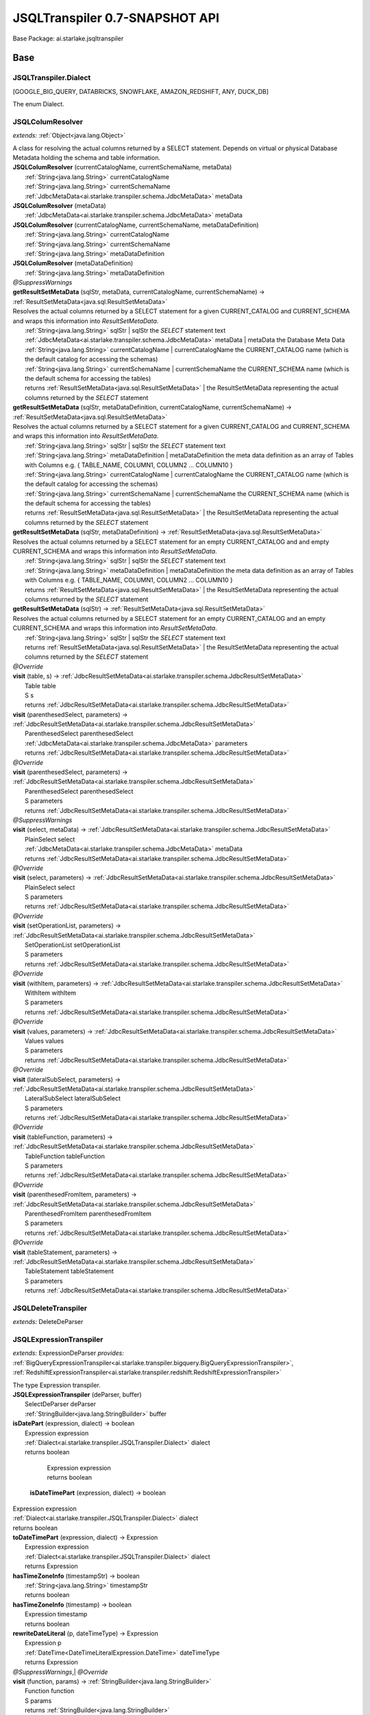 
.. raw:: html

    <div id="floating-toc">
        <div class="search-container">
            <input type="button" id="toc-hide-show-btn"></input>
            <input type="text" id="toc-search" placeholder="Search" />
        </div>
        <ul id="toc-list"></ul>
    </div>



#######################################################################
JSQLTranspiler 0.7-SNAPSHOT API
#######################################################################

Base Package: ai.starlake.jsqltranspiler


..  _ai.starlake.transpiler:
***********************************************************************
Base
***********************************************************************

..  _ai.starlake.transpiler.JSQLTranspiler.Dialect

=======================================================================
JSQLTranspiler.Dialect
=======================================================================

[GOOGLE_BIG_QUERY, DATABRICKS, SNOWFLAKE, AMAZON_REDSHIFT, ANY, DUCK_DB]

| The enum Dialect.


..  _ai.starlake.transpiler.JSQLColumResolver:

=======================================================================
JSQLColumResolver
=======================================================================

*extends:* :ref:`Object<java.lang.Object>` 

| A class for resolving the actual columns returned by a SELECT statement. Depends on virtual or physical Database Metadata holding the schema and table information.

| **JSQLColumResolver** (currentCatalogName, currentSchemaName, metaData)
|          :ref:`String<java.lang.String>` currentCatalogName
|          :ref:`String<java.lang.String>` currentSchemaName
|          :ref:`JdbcMetaData<ai.starlake.transpiler.schema.JdbcMetaData>` metaData


| **JSQLColumResolver** (metaData)
|          :ref:`JdbcMetaData<ai.starlake.transpiler.schema.JdbcMetaData>` metaData


| **JSQLColumResolver** (currentCatalogName, currentSchemaName, metaDataDefinition)
|          :ref:`String<java.lang.String>` currentCatalogName
|          :ref:`String<java.lang.String>` currentSchemaName
|          :ref:`String<java.lang.String>` metaDataDefinition


| **JSQLColumResolver** (metaDataDefinition)
|          :ref:`String<java.lang.String>` metaDataDefinition


| *@SuppressWarnings*
| **getResultSetMetaData** (sqlStr, metaData, currentCatalogName, currentSchemaName) → :ref:`ResultSetMetaData<java.sql.ResultSetMetaData>`
| Resolves the actual columns returned by a SELECT statement for a given CURRENT_CATALOG and CURRENT_SCHEMA and wraps this information into `ResultSetMetaData`.
|          :ref:`String<java.lang.String>` sqlStr  | sqlStr the `SELECT` statement text
|          :ref:`JdbcMetaData<ai.starlake.transpiler.schema.JdbcMetaData>` metaData  | metaData the Database Meta Data
|          :ref:`String<java.lang.String>` currentCatalogName  | currentCatalogName the CURRENT_CATALOG name (which is the default catalog for accessing the schemas)
|          :ref:`String<java.lang.String>` currentSchemaName  | currentSchemaName the CURRENT_SCHEMA name (which is the default schema for accessing the tables)
|          returns :ref:`ResultSetMetaData<java.sql.ResultSetMetaData>`  | the ResultSetMetaData representing the actual columns returned by the `SELECT` statement



| **getResultSetMetaData** (sqlStr, metaDataDefinition, currentCatalogName, currentSchemaName) → :ref:`ResultSetMetaData<java.sql.ResultSetMetaData>`
| Resolves the actual columns returned by a SELECT statement for a given CURRENT_CATALOG and CURRENT_SCHEMA and wraps this information into `ResultSetMetaData`.
|          :ref:`String<java.lang.String>` sqlStr  | sqlStr the `SELECT` statement text
|          :ref:`String<java.lang.String>` metaDataDefinition  | metaDataDefinition the meta data definition as an array of Tables with Columns e.g. { TABLE_NAME, COLUMN1, COLUMN2 ... COLUMN10 }
|          :ref:`String<java.lang.String>` currentCatalogName  | currentCatalogName the CURRENT_CATALOG name (which is the default catalog for accessing the schemas)
|          :ref:`String<java.lang.String>` currentSchemaName  | currentSchemaName the CURRENT_SCHEMA name (which is the default schema for accessing the tables)
|          returns :ref:`ResultSetMetaData<java.sql.ResultSetMetaData>`  | the ResultSetMetaData representing the actual columns returned by the `SELECT` statement



| **getResultSetMetaData** (sqlStr, metaDataDefinition) → :ref:`ResultSetMetaData<java.sql.ResultSetMetaData>`
| Resolves the actual columns returned by a SELECT statement for an empty CURRENT_CATALOG and and empty CURRENT_SCHEMA and wraps this information into `ResultSetMetaData`.
|          :ref:`String<java.lang.String>` sqlStr  | sqlStr the `SELECT` statement text
|          :ref:`String<java.lang.String>` metaDataDefinition  | metaDataDefinition the meta data definition as an array of Tables with Columns e.g. { TABLE_NAME, COLUMN1, COLUMN2 ... COLUMN10 }
|          returns :ref:`ResultSetMetaData<java.sql.ResultSetMetaData>`  | the ResultSetMetaData representing the actual columns returned by the `SELECT` statement



| **getResultSetMetaData** (sqlStr) → :ref:`ResultSetMetaData<java.sql.ResultSetMetaData>`
| Resolves the actual columns returned by a SELECT statement for an empty CURRENT_CATALOG and an empty CURRENT_SCHEMA and wraps this information into `ResultSetMetaData`.
|          :ref:`String<java.lang.String>` sqlStr  | sqlStr the `SELECT` statement text
|          returns :ref:`ResultSetMetaData<java.sql.ResultSetMetaData>`  | the ResultSetMetaData representing the actual columns returned by the `SELECT` statement



| *@Override*
| **visit** (table, s) → :ref:`JdbcResultSetMetaData<ai.starlake.transpiler.schema.JdbcResultSetMetaData>`
|          Table table
|          S s
|          returns :ref:`JdbcResultSetMetaData<ai.starlake.transpiler.schema.JdbcResultSetMetaData>`



| **visit** (parenthesedSelect, parameters) → :ref:`JdbcResultSetMetaData<ai.starlake.transpiler.schema.JdbcResultSetMetaData>`
|          ParenthesedSelect parenthesedSelect
|          :ref:`JdbcMetaData<ai.starlake.transpiler.schema.JdbcMetaData>` parameters
|          returns :ref:`JdbcResultSetMetaData<ai.starlake.transpiler.schema.JdbcResultSetMetaData>`



| *@Override*
| **visit** (parenthesedSelect, parameters) → :ref:`JdbcResultSetMetaData<ai.starlake.transpiler.schema.JdbcResultSetMetaData>`
|          ParenthesedSelect parenthesedSelect
|          S parameters
|          returns :ref:`JdbcResultSetMetaData<ai.starlake.transpiler.schema.JdbcResultSetMetaData>`



| *@SuppressWarnings*
| **visit** (select, metaData) → :ref:`JdbcResultSetMetaData<ai.starlake.transpiler.schema.JdbcResultSetMetaData>`
|          PlainSelect select
|          :ref:`JdbcMetaData<ai.starlake.transpiler.schema.JdbcMetaData>` metaData
|          returns :ref:`JdbcResultSetMetaData<ai.starlake.transpiler.schema.JdbcResultSetMetaData>`



| *@Override*
| **visit** (select, parameters) → :ref:`JdbcResultSetMetaData<ai.starlake.transpiler.schema.JdbcResultSetMetaData>`
|          PlainSelect select
|          S parameters
|          returns :ref:`JdbcResultSetMetaData<ai.starlake.transpiler.schema.JdbcResultSetMetaData>`



| *@Override*
| **visit** (setOperationList, parameters) → :ref:`JdbcResultSetMetaData<ai.starlake.transpiler.schema.JdbcResultSetMetaData>`
|          SetOperationList setOperationList
|          S parameters
|          returns :ref:`JdbcResultSetMetaData<ai.starlake.transpiler.schema.JdbcResultSetMetaData>`



| *@Override*
| **visit** (withItem, parameters) → :ref:`JdbcResultSetMetaData<ai.starlake.transpiler.schema.JdbcResultSetMetaData>`
|          WithItem withItem
|          S parameters
|          returns :ref:`JdbcResultSetMetaData<ai.starlake.transpiler.schema.JdbcResultSetMetaData>`



| *@Override*
| **visit** (values, parameters) → :ref:`JdbcResultSetMetaData<ai.starlake.transpiler.schema.JdbcResultSetMetaData>`
|          Values values
|          S parameters
|          returns :ref:`JdbcResultSetMetaData<ai.starlake.transpiler.schema.JdbcResultSetMetaData>`



| *@Override*
| **visit** (lateralSubSelect, parameters) → :ref:`JdbcResultSetMetaData<ai.starlake.transpiler.schema.JdbcResultSetMetaData>`
|          LateralSubSelect lateralSubSelect
|          S parameters
|          returns :ref:`JdbcResultSetMetaData<ai.starlake.transpiler.schema.JdbcResultSetMetaData>`



| *@Override*
| **visit** (tableFunction, parameters) → :ref:`JdbcResultSetMetaData<ai.starlake.transpiler.schema.JdbcResultSetMetaData>`
|          TableFunction tableFunction
|          S parameters
|          returns :ref:`JdbcResultSetMetaData<ai.starlake.transpiler.schema.JdbcResultSetMetaData>`



| *@Override*
| **visit** (parenthesedFromItem, parameters) → :ref:`JdbcResultSetMetaData<ai.starlake.transpiler.schema.JdbcResultSetMetaData>`
|          ParenthesedFromItem parenthesedFromItem
|          S parameters
|          returns :ref:`JdbcResultSetMetaData<ai.starlake.transpiler.schema.JdbcResultSetMetaData>`



| *@Override*
| **visit** (tableStatement, parameters) → :ref:`JdbcResultSetMetaData<ai.starlake.transpiler.schema.JdbcResultSetMetaData>`
|          TableStatement tableStatement
|          S parameters
|          returns :ref:`JdbcResultSetMetaData<ai.starlake.transpiler.schema.JdbcResultSetMetaData>`




..  _ai.starlake.transpiler.JSQLDeleteTranspiler:

=======================================================================
JSQLDeleteTranspiler
=======================================================================

*extends:* DeleteDeParser 


..  _ai.starlake.transpiler.JSQLExpressionTranspiler:

=======================================================================
JSQLExpressionTranspiler
=======================================================================

*extends:* ExpressionDeParser *provides:* :ref:`BigQueryExpressionTranspiler<ai.starlake.transpiler.bigquery.BigQueryExpressionTranspiler>`, :ref:`RedshiftExpressionTranspiler<ai.starlake.transpiler.redshift.RedshiftExpressionTranspiler>` 

| The type Expression transpiler.

| **JSQLExpressionTranspiler** (deParser, buffer)
|          SelectDeParser deParser
|          :ref:`StringBuilder<java.lang.StringBuilder>` buffer


| **isDatePart** (expression, dialect) → boolean
|          Expression expression
|          :ref:`Dialect<ai.starlake.transpiler.JSQLTranspiler.Dialect>` dialect
|          returns boolean




                |          Expression expression

                |          returns boolean


            | **isDateTimePart** (expression, dialect) → boolean
|          Expression expression
|          :ref:`Dialect<ai.starlake.transpiler.JSQLTranspiler.Dialect>` dialect
|          returns boolean



| **toDateTimePart** (expression, dialect) → Expression
|          Expression expression
|          :ref:`Dialect<ai.starlake.transpiler.JSQLTranspiler.Dialect>` dialect
|          returns Expression



| **hasTimeZoneInfo** (timestampStr) → boolean
|          :ref:`String<java.lang.String>` timestampStr
|          returns boolean



| **hasTimeZoneInfo** (timestamp) → boolean
|          Expression timestamp
|          returns boolean



| **rewriteDateLiteral** (p, dateTimeType) → Expression
|          Expression p
|          :ref:`DateTime<DateTimeLiteralExpression.DateTime>` dateTimeType
|          returns Expression



| *@SuppressWarnings*,| *@Override*
| **visit** (function, params) → :ref:`StringBuilder<java.lang.StringBuilder>`
|          Function function
|          S params
|          returns :ref:`StringBuilder<java.lang.StringBuilder>`



| *@Override*
| **visit** (allColumns, parameters) → :ref:`StringBuilder<java.lang.StringBuilder>`
|          AllColumns allColumns
|          S parameters
|          returns :ref:`StringBuilder<java.lang.StringBuilder>`



| *@SuppressWarnings*,| *@Override*
| **visit** (function, parameters) → :ref:`StringBuilder<java.lang.StringBuilder>`
|          AnalyticExpression function
|          S parameters
|          returns :ref:`StringBuilder<java.lang.StringBuilder>`




                |          Function function

                |          <any> parameters

                |          :ref:`DateTime<DateTimeLiteralExpression.DateTime>` dateTimeType

                |          returns void


            | *@Override*
| **visit** (extractExpression, parameters) → :ref:`StringBuilder<java.lang.StringBuilder>`
|          ExtractExpression extractExpression
|          S parameters
|          returns :ref:`StringBuilder<java.lang.StringBuilder>`



| *@Override*
| **visit** (stringValue, parameters) → :ref:`StringBuilder<java.lang.StringBuilder>`
|          StringValue stringValue
|          S parameters
|          returns :ref:`StringBuilder<java.lang.StringBuilder>`



| *@Override*
| **visit** (hexValue, parameters) → :ref:`StringBuilder<java.lang.StringBuilder>`
|          HexValue hexValue
|          S parameters
|          returns :ref:`StringBuilder<java.lang.StringBuilder>`



| **convertUnicode** (input) → :ref:`String<java.lang.String>`
|          :ref:`String<java.lang.String>` input
|          returns :ref:`String<java.lang.String>`



| *@Override*
| **visit** (castExpression, parameters) → :ref:`StringBuilder<java.lang.StringBuilder>`
|          CastExpression castExpression
|          S parameters
|          returns :ref:`StringBuilder<java.lang.StringBuilder>`



| *@Override*
| **visit** (structType, parameters) → :ref:`StringBuilder<java.lang.StringBuilder>`
|          StructType structType
|          S parameters
|          returns :ref:`StringBuilder<java.lang.StringBuilder>`



| **rewriteType** (colDataType) → ColDataType
|          ColDataType colDataType
|          returns ColDataType



| **warning** (s)
|          :ref:`String<java.lang.String>` s


| **convertByteStringToUnicode** (byteString) → :ref:`String<java.lang.String>`
|          :ref:`String<java.lang.String>` byteString
|          returns :ref:`String<java.lang.String>`



| **castDateTime** (expression) → Expression
|          :ref:`String<java.lang.String>` expression
|          returns Expression



| **castDateTime** (expression) → Expression
|          Expression expression
|          returns Expression



| *@SuppressWarnings*
| **castDateTime** (expression) → Expression
|          DateTimeLiteralExpression expression
|          returns Expression



| *@SuppressWarnings*
| **castDateTime** (expression) → Expression
|          CastExpression expression
|          returns Expression



| *@SuppressWarnings*
| **castDateTime** (expression) → Expression
|          StringValue expression
|          returns Expression



| **castInterval** (expression) → Expression
|          :ref:`String<java.lang.String>` expression
|          returns Expression



| **castInterval** (e1, e2, dialect) → Expression
|          Expression e1
|          Expression e2
|          :ref:`Dialect<ai.starlake.transpiler.JSQLTranspiler.Dialect>` dialect
|          returns Expression



| **castInterval** (expression) → Expression
|          Expression expression
|          returns Expression



| **castInterval** (expression) → Expression
|          StringValue expression
|          returns Expression



| **castInterval** (expression) → Expression
|          CastExpression expression
|          returns Expression



| **castInterval** (expression) → Expression
|          IntervalExpression expression
|          returns Expression



| *@Override*
| **visit** (expression, parameters) → :ref:`StringBuilder<java.lang.StringBuilder>`
|          TimeKeyExpression expression
|          S parameters
|          returns :ref:`StringBuilder<java.lang.StringBuilder>`



| *@Override*
| **visit** (likeExpression, parameters) → :ref:`StringBuilder<java.lang.StringBuilder>`
|          LikeExpression likeExpression
|          S parameters
|          returns :ref:`StringBuilder<java.lang.StringBuilder>`



| *@Override*
| **visit** (function, parameters) → :ref:`StringBuilder<java.lang.StringBuilder>`
|          TranscodingFunction function
|          S parameters
|          returns :ref:`StringBuilder<java.lang.StringBuilder>`



| **isEmpty** (collection) → boolean
|          :ref:`Collection<java.util.Collection>` collection
|          returns boolean



| **hasParameters** (function) → boolean
|          Function function
|          returns boolean



| *@Override*
| **visit** (column, parameters) → :ref:`StringBuilder<java.lang.StringBuilder>`
|          Column column
|          S parameters
|          returns :ref:`StringBuilder<java.lang.StringBuilder>`



| *@Override*
| **visit** (expressionList, parameters) → :ref:`StringBuilder<java.lang.StringBuilder>`
|          <any> expressionList
|          S parameters
|          returns :ref:`StringBuilder<java.lang.StringBuilder>`




..  _ai.starlake.transpiler.JSQLInsertTranspiler:

=======================================================================
JSQLInsertTranspiler
=======================================================================

*extends:* InsertDeParser 


..  _ai.starlake.transpiler.JSQLMergeTranspiler:

=======================================================================
JSQLMergeTranspiler
=======================================================================

*extends:* MergeDeParser 

| **JSQLMergeTranspiler** (expressionDeParser, selectDeParser, buffer)
|          ExpressionDeParser expressionDeParser
|          SelectDeParser selectDeParser
|          :ref:`StringBuilder<java.lang.StringBuilder>` buffer



..  _ai.starlake.transpiler.JSQLSelectTranspiler:

=======================================================================
JSQLSelectTranspiler
=======================================================================

*extends:* SelectDeParser *provides:* :ref:`BigQuerySelectTranspiler<ai.starlake.transpiler.bigquery.BigQuerySelectTranspiler>`, :ref:`DatabricksSelectTranspiler<ai.starlake.transpiler.databricks.DatabricksSelectTranspiler>`, :ref:`RedshiftSelectTranspiler<ai.starlake.transpiler.redshift.RedshiftSelectTranspiler>`, :ref:`SnowflakeSelectTranspiler<ai.starlake.transpiler.snowflake.SnowflakeSelectTranspiler>` 


                Instantiates a new transpiler.
                |          :ref:`JSQLExpressionTranspiler<ai.starlake.transpiler.JSQLExpressionTranspiler>` expressionTranspiler

                |          :ref:`StringBuilder<java.lang.StringBuilder>` resultBuilder

            | **JSQLSelectTranspiler** (expressionDeparserClass, builder)
|          :ref:`Class<java.lang.Class>` expressionDeparserClass
|          :ref:`StringBuilder<java.lang.StringBuilder>` builder


| **getResultBuilder** () → :ref:`StringBuilder<java.lang.StringBuilder>`
| Gets result builder.
|          returns :ref:`StringBuilder<java.lang.StringBuilder>`  | the result builder



| *@Override*
| **visit** (top)
|          Top top


| *@Override*
| **visit** (tableFunction, params) → :ref:`StringBuilder<java.lang.StringBuilder>`
|          TableFunction tableFunction
|          S params
|          returns :ref:`StringBuilder<java.lang.StringBuilder>`



| **visit** (plainSelect, params) → :ref:`StringBuilder<java.lang.StringBuilder>`
|          PlainSelect plainSelect
|          S params
|          returns :ref:`StringBuilder<java.lang.StringBuilder>`



| *@Override*
| **visit** (table, params) → :ref:`StringBuilder<java.lang.StringBuilder>`
|          Table table
|          S params
|          returns :ref:`StringBuilder<java.lang.StringBuilder>`



| *@Override*
| **visit** (selectItem, params) → :ref:`StringBuilder<java.lang.StringBuilder>`
|          <any> selectItem
|          S params
|          returns :ref:`StringBuilder<java.lang.StringBuilder>`




..  _ai.starlake.transpiler.JSQLTranspiler:

=======================================================================
JSQLTranspiler
=======================================================================

*extends:* StatementDeParser *provides:* :ref:`BigQueryTranspiler<ai.starlake.transpiler.bigquery.BigQueryTranspiler>`, :ref:`DatabricksTranspiler<ai.starlake.transpiler.databricks.DatabricksTranspiler>`, :ref:`RedshiftTranspiler<ai.starlake.transpiler.redshift.RedshiftTranspiler>`, :ref:`SnowflakeTranspiler<ai.starlake.transpiler.snowflake.SnowflakeTranspiler>` 

| The type JSQLTranspiler.


                |          :ref:`Class<java.lang.Class>` selectTranspilerClass

                |          :ref:`Class<java.lang.Class>` expressionTranspilerClass

                
                
                
                
            | **JSQLTranspiler** ()


| *@SuppressWarnings*
| **transpileQuery** (qryStr, dialect, executorService, consumer) → :ref:`String<java.lang.String>`
| Transpile a query string in the defined dialect into DuckDB compatible SQL.
|          :ref:`String<java.lang.String>` qryStr  | qryStr the original query string
|          :ref:`Dialect<ai.starlake.transpiler.JSQLTranspiler.Dialect>` dialect  | dialect the dialect of the query string
|          :ref:`ExecutorService<java.util.concurrent.ExecutorService>` executorService  | executorService the ExecutorService to use for running and observing JSQLParser
|          :ref:`Consumer<java.util.function.Consumer>` consumer  | consumer the parser configuration to use for the parsing
|          returns :ref:`String<java.lang.String>`  | the transformed query string



| **transpileQuery** (qryStr, dialect) → :ref:`String<java.lang.String>`
| Transpile a query string in the defined dialect into DuckDB compatible SQL.
|          :ref:`String<java.lang.String>` qryStr  | qryStr the original query string
|          :ref:`Dialect<ai.starlake.transpiler.JSQLTranspiler.Dialect>` dialect  | dialect the dialect of the query string
|          returns :ref:`String<java.lang.String>`  | the transformed query string



| *@SuppressWarnings*
| **transpile** (sqlStr, outputFile, executorService, consumer)
| Transpile a query string from a file or STDIN and write the transformed query string into a file or STDOUT. Using the provided Executor Service for observing the parser.
|          :ref:`String<java.lang.String>` sqlStr  | sqlStr the original query string
|          :ref:`File<java.io.File>` outputFile  | outputFile the output file, writing to STDOUT when not defined
|          :ref:`ExecutorService<java.util.concurrent.ExecutorService>` executorService  | executorService the ExecutorService to use for running and observing JSQLParser
|          :ref:`Consumer<java.util.function.Consumer>` consumer  | consumer the parser configuration to use for the parsing


| **transpile** (sqlStr, outputFile) → boolean
| Transpile a query string from a file or STDIN and write the transformed query string into a file or STDOUT.
|          :ref:`String<java.lang.String>` sqlStr  | sqlStr the original query string
|          :ref:`File<java.io.File>` outputFile  | outputFile the output file, writing to STDOUT when not defined
|          returns boolean



| **readResource** (url) → :ref:`String<java.lang.String>`
| Read the text content from a resource file.
|          :ref:`URL<java.net.URL>` url  | url the URL of the resource file
|          returns :ref:`String<java.lang.String>`  | the text content



| **readResource** (clazz, suffix) → :ref:`String<java.lang.String>`
| Read the text content from a resource file relative to a particular class' suffix
|          :ref:`Class<java.lang.Class>` clazz  | clazz the Class which defines the classpath URL of the resource file
|          :ref:`String<java.lang.String>` suffix  | suffix the Class Name suffix used for naming the resource file
|          returns :ref:`String<java.lang.String>`  | the text content



| **getMacros** (executorService, consumer) → :ref:`Collection<java.util.Collection>`
| Get the Macro `CREATE FUNCTION` statements as a list of text, using the provided ExecutorService to monitor the parser
|          :ref:`ExecutorService<java.util.concurrent.ExecutorService>` executorService  | executorService the ExecutorService to use for running and observing JSQLParser
|          :ref:`Consumer<java.util.function.Consumer>` consumer  | consumer the parser configuration to use for the parsing
|          returns :ref:`Collection<java.util.Collection>`  | the list of statement texts



| **getMacros** () → :ref:`Collection<java.util.Collection>`
| Get the Macro `CREATE FUNCTION` statements as a list of text
|          returns :ref:`Collection<java.util.Collection>`  | the list of statement texts



| **getMacroArray** () → :ref:`String<java.lang.String>`
| Get the Macro `CREATE FUNCTION` statements as an Array of text
|          returns :ref:`String<java.lang.String>`  | the array of statement texts



| **createMacros** (conn)
| Create the Macros in a given JDBC connection
|          :ref:`Connection<java.sql.Connection>` conn


| **transpile** (statement) → :ref:`String<java.lang.String>`
| Rewrite a given SQL Statement into a text representation.
|          Statement statement  | statement the statement
|          returns :ref:`String<java.lang.String>`  | the string



| **transpileBigQuery** (statement) → :ref:`String<java.lang.String>`
| Rewrite a given BigQuery SQL Statement into a text representation.
|          Statement statement  | statement the statement
|          returns :ref:`String<java.lang.String>`  | the string



| **transpileDatabricks** (statement) → :ref:`String<java.lang.String>`
| Rewrite a given DataBricks SQL Statement into a text representation.
|          Statement statement  | statement the statement
|          returns :ref:`String<java.lang.String>`  | the string



| **transpileSnowflake** (statement) → :ref:`String<java.lang.String>`
| Rewrite a given Snowflake SQL Statement into a text representation.
|          Statement statement  | statement the statement
|          returns :ref:`String<java.lang.String>`  | the string



| **transpileAmazonRedshift** (statement) → :ref:`String<java.lang.String>`
| Rewrite a given Redshift SQL Statement into a text representation.
|          Statement statement  | statement the statement
|          returns :ref:`String<java.lang.String>`  | the string



| **visit** (select) → :ref:`StringBuilder<java.lang.StringBuilder>`
|          Select select
|          returns :ref:`StringBuilder<java.lang.StringBuilder>`



| **visit** (insert) → :ref:`StringBuilder<java.lang.StringBuilder>`
|          Insert insert
|          returns :ref:`StringBuilder<java.lang.StringBuilder>`



| **visit** (update) → :ref:`StringBuilder<java.lang.StringBuilder>`
|          Update update
|          returns :ref:`StringBuilder<java.lang.StringBuilder>`



| **visit** (delete) → :ref:`StringBuilder<java.lang.StringBuilder>`
|          Delete delete
|          returns :ref:`StringBuilder<java.lang.StringBuilder>`



| **visit** (merge) → :ref:`StringBuilder<java.lang.StringBuilder>`
|          Merge merge
|          returns :ref:`StringBuilder<java.lang.StringBuilder>`




..  _ai.starlake.transpiler.JSQLUpdateTranspiler:

=======================================================================
JSQLUpdateTranspiler
=======================================================================

*extends:* UpdateDeParser 


..  _ai.starlake.transpiler.bigquery:
***********************************************************************
uery
***********************************************************************

..  _ai.starlake.transpiler.bigquery.BigQueryExpressionTranspiler:

=======================================================================
BigQueryExpressionTranspiler
=======================================================================

*extends:* :ref:`JSQLExpressionTranspiler<ai.starlake.transpiler.JSQLExpressionTranspiler>` 

| **BigQueryExpressionTranspiler** (selectDeParser, buffer)
|          SelectDeParser selectDeParser
|          :ref:`StringBuilder<java.lang.StringBuilder>` buffer



..  _ai.starlake.transpiler.bigquery.BigQuerySelectTranspiler:

=======================================================================
BigQuerySelectTranspiler
=======================================================================

*extends:* :ref:`JSQLSelectTranspiler<ai.starlake.transpiler.JSQLSelectTranspiler>` 

| **BigQuerySelectTranspiler** (expressionDeparserClass, builder)
|          :ref:`Class<java.lang.Class>` expressionDeparserClass
|          :ref:`StringBuilder<java.lang.StringBuilder>` builder


| *@Override*
| **visit** (select, params) → :ref:`StringBuilder<java.lang.StringBuilder>`
|          PlainSelect select
|          S params
|          returns :ref:`StringBuilder<java.lang.StringBuilder>`




..  _ai.starlake.transpiler.bigquery.BigQueryTranspiler:

=======================================================================
BigQueryTranspiler
=======================================================================

*extends:* :ref:`JSQLTranspiler<ai.starlake.transpiler.JSQLTranspiler>` 

| **BigQueryTranspiler** ()



..  _ai.starlake.transpiler.databricks:
***********************************************************************
bricks
***********************************************************************

..  _ai.starlake.transpiler.databricks.DatabricksExpressionTranspiler:

=======================================================================
DatabricksExpressionTranspiler
=======================================================================

*extends:* :ref:`RedshiftExpressionTranspiler<ai.starlake.transpiler.redshift.RedshiftExpressionTranspiler>` 

| **DatabricksExpressionTranspiler** (selectDeParser, buffer)
|          SelectDeParser selectDeParser
|          :ref:`StringBuilder<java.lang.StringBuilder>` buffer


| **toDateTimePart** (expression) → Expression
|          Expression expression
|          returns Expression



| **castInterval** (e1, e2) → Expression
|          Expression e1
|          Expression e2
|          returns Expression



| *@Override*,| *@SuppressWarnings*
| **visit** (function, params) → :ref:`StringBuilder<java.lang.StringBuilder>`
|          Function function
|          S params
|          returns :ref:`StringBuilder<java.lang.StringBuilder>`



| *@Override*
| **visit** (function, params) → :ref:`StringBuilder<java.lang.StringBuilder>`
|          AnalyticExpression function
|          S params
|          returns :ref:`StringBuilder<java.lang.StringBuilder>`



| *@Override*
| **visit** (column, params) → :ref:`StringBuilder<java.lang.StringBuilder>`
|          Column column
|          S params
|          returns :ref:`StringBuilder<java.lang.StringBuilder>`



| **rewriteType** (colDataType) → ColDataType
|          ColDataType colDataType
|          returns ColDataType




..  _ai.starlake.transpiler.databricks.DatabricksSelectTranspiler:

=======================================================================
DatabricksSelectTranspiler
=======================================================================

*extends:* :ref:`JSQLSelectTranspiler<ai.starlake.transpiler.JSQLSelectTranspiler>` 

| **DatabricksSelectTranspiler** (expressionDeparserClass, builder)
|          :ref:`Class<java.lang.Class>` expressionDeparserClass
|          :ref:`StringBuilder<java.lang.StringBuilder>` builder



..  _ai.starlake.transpiler.databricks.DatabricksTranspiler:

=======================================================================
DatabricksTranspiler
=======================================================================

*extends:* :ref:`JSQLTranspiler<ai.starlake.transpiler.JSQLTranspiler>` 

| **DatabricksTranspiler** ()



..  _ai.starlake.transpiler.redshift:
***********************************************************************
hift
***********************************************************************

..  _ai.starlake.transpiler.redshift.RedshiftExpressionTranspiler:

=======================================================================
RedshiftExpressionTranspiler
=======================================================================

*extends:* :ref:`JSQLExpressionTranspiler<ai.starlake.transpiler.JSQLExpressionTranspiler>` *provides:* :ref:`DatabricksExpressionTranspiler<ai.starlake.transpiler.databricks.DatabricksExpressionTranspiler>`, :ref:`SnowflakeExpressionTranspiler<ai.starlake.transpiler.snowflake.SnowflakeExpressionTranspiler>` 

| **RedshiftExpressionTranspiler** (deParser, buffer)
|          SelectDeParser deParser
|          :ref:`StringBuilder<java.lang.StringBuilder>` buffer


| *@Override*,| *@SuppressWarnings*
| **visit** (function, params) → :ref:`StringBuilder<java.lang.StringBuilder>`
|          Function function
|          S params
|          returns :ref:`StringBuilder<java.lang.StringBuilder>`



| *@Override*
| **visit** (function, params) → :ref:`StringBuilder<java.lang.StringBuilder>`
|          AnalyticExpression function
|          S params
|          returns :ref:`StringBuilder<java.lang.StringBuilder>`



| **visit** (column, params) → :ref:`StringBuilder<java.lang.StringBuilder>`
|          Column column
|          S params
|          returns :ref:`StringBuilder<java.lang.StringBuilder>`



| **toFormat** (s) → :ref:`String<java.lang.String>`
|          :ref:`String<java.lang.String>` s
|          returns :ref:`String<java.lang.String>`



| **rewriteType** (colDataType) → ColDataType
|          ColDataType colDataType
|          returns ColDataType




..  _ai.starlake.transpiler.redshift.RedshiftSelectTranspiler:

=======================================================================
RedshiftSelectTranspiler
=======================================================================

*extends:* :ref:`JSQLSelectTranspiler<ai.starlake.transpiler.JSQLSelectTranspiler>` 

| **RedshiftSelectTranspiler** (expressionDeparserClass, builder)
|          :ref:`Class<java.lang.Class>` expressionDeparserClass
|          :ref:`StringBuilder<java.lang.StringBuilder>` builder



..  _ai.starlake.transpiler.redshift.RedshiftTranspiler:

=======================================================================
RedshiftTranspiler
=======================================================================

*extends:* :ref:`JSQLTranspiler<ai.starlake.transpiler.JSQLTranspiler>` 

| **RedshiftTranspiler** ()



..  _ai.starlake.transpiler.schema:
***********************************************************************
ma
***********************************************************************

..  _ai.starlake.transpiler.schema.CaseInsensitiveLinkedHashMap:

=======================================================================
CaseInsensitiveLinkedHashMap
=======================================================================

*extends:* :ref:`LinkedHashMap<java.util.LinkedHashMap>` 

| A Case insensitive linked hash map preserving the original spelling of the keys. It can be used for looking up a database's schemas, tables, columns, indices and constraints.

| **CaseInsensitiveLinkedHashMap** ()


| *@Override*
| **put** (key, value) → V
|          :ref:`String<java.lang.String>` key
|          V value
|          returns V



| *@Override*
| **get** (key) → V
|          :ref:`Object<java.lang.Object>` key
|          returns V



| *@Override*
| **containsKey** (key) → boolean
|          :ref:`Object<java.lang.Object>` key
|          returns boolean



| *@Override*
| **remove** (key) → V
|          :ref:`Object<java.lang.Object>` key
|          returns V



| *@Override*
| **clear** ()


| *@Override*
| **entrySet** () → :ref:`Set<java.util.Set>`
|          returns :ref:`Set<java.util.Set>`



| *@Override*
| **keySet** () → :ref:`Set<java.util.Set>`
|          returns :ref:`Set<java.util.Set>`




..  _ai.starlake.transpiler.schema.JdbcCatalog:

=======================================================================
JdbcCatalog
=======================================================================

*extends:* :ref:`Object<java.lang.Object>` *implements:* :ref:`Comparable<java.lang.Comparable>` 

| **JdbcCatalog** (tableCatalog, catalogSeparator)
|          :ref:`String<java.lang.String>` tableCatalog
|          :ref:`String<java.lang.String>` catalogSeparator


| **getCatalogs** (metaData) → :ref:`Collection<java.util.Collection>`
|          :ref:`DatabaseMetaData<java.sql.DatabaseMetaData>` metaData
|          returns :ref:`Collection<java.util.Collection>`



| **put** (jdbcSchema) → :ref:`JdbcSchema<ai.starlake.transpiler.schema.JdbcSchema>`
|          :ref:`JdbcSchema<ai.starlake.transpiler.schema.JdbcSchema>` jdbcSchema
|          returns :ref:`JdbcSchema<ai.starlake.transpiler.schema.JdbcSchema>`



| **get** (tableSchema) → :ref:`JdbcSchema<ai.starlake.transpiler.schema.JdbcSchema>`
|          :ref:`String<java.lang.String>` tableSchema
|          returns :ref:`JdbcSchema<ai.starlake.transpiler.schema.JdbcSchema>`



| *@Override*
| **compareTo** (o) → int
|          :ref:`JdbcCatalog<ai.starlake.transpiler.schema.JdbcCatalog>` o
|          returns int



| *@Override*
| **equals** (o) → boolean
|          :ref:`Object<java.lang.Object>` o
|          returns boolean



| *@Override*
| **hashCode** () → int
|          returns int



| **put** (key, value) → :ref:`JdbcSchema<ai.starlake.transpiler.schema.JdbcSchema>`
|          :ref:`String<java.lang.String>` key
|          :ref:`JdbcSchema<ai.starlake.transpiler.schema.JdbcSchema>` value
|          returns :ref:`JdbcSchema<ai.starlake.transpiler.schema.JdbcSchema>`



| **containsValue** (value) → boolean
|          :ref:`JdbcSchema<ai.starlake.transpiler.schema.JdbcSchema>` value
|          returns boolean



| **size** () → int
|          returns int



| **replace** (key, value) → :ref:`JdbcSchema<ai.starlake.transpiler.schema.JdbcSchema>`
|          :ref:`String<java.lang.String>` key
|          :ref:`JdbcSchema<ai.starlake.transpiler.schema.JdbcSchema>` value
|          returns :ref:`JdbcSchema<ai.starlake.transpiler.schema.JdbcSchema>`



| **isEmpty** () → boolean
|          returns boolean



| **compute** (key, remappingFunction) → :ref:`JdbcSchema<ai.starlake.transpiler.schema.JdbcSchema>`
|          :ref:`String<java.lang.String>` key
|          :ref:`BiFunction<java.util.function.BiFunction>` remappingFunction
|          returns :ref:`JdbcSchema<ai.starlake.transpiler.schema.JdbcSchema>`



| **putAll** (m)
|          :ref:`Map<java.util.Map>` m


| **values** () → :ref:`Collection<java.util.Collection>`
|          returns :ref:`Collection<java.util.Collection>`



| **replace** (key, oldValue, newValue) → boolean
|          :ref:`String<java.lang.String>` key
|          :ref:`JdbcSchema<ai.starlake.transpiler.schema.JdbcSchema>` oldValue
|          :ref:`JdbcSchema<ai.starlake.transpiler.schema.JdbcSchema>` newValue
|          returns boolean



| **forEach** (action)
|          :ref:`BiConsumer<java.util.function.BiConsumer>` action


| **getOrDefault** (key, defaultValue) → :ref:`JdbcSchema<ai.starlake.transpiler.schema.JdbcSchema>`
|          :ref:`String<java.lang.String>` key
|          :ref:`JdbcSchema<ai.starlake.transpiler.schema.JdbcSchema>` defaultValue
|          returns :ref:`JdbcSchema<ai.starlake.transpiler.schema.JdbcSchema>`



| **remove** (key, value) → boolean
|          :ref:`String<java.lang.String>` key
|          :ref:`Object<java.lang.Object>` value
|          returns boolean



| **computeIfPresent** (key, remappingFunction) → :ref:`JdbcSchema<ai.starlake.transpiler.schema.JdbcSchema>`
|          :ref:`String<java.lang.String>` key
|          :ref:`BiFunction<java.util.function.BiFunction>` remappingFunction
|          returns :ref:`JdbcSchema<ai.starlake.transpiler.schema.JdbcSchema>`



| **replaceAll** (function)
|          :ref:`BiFunction<java.util.function.BiFunction>` function


| **computeIfAbsent** (key, mappingFunction) → :ref:`JdbcSchema<ai.starlake.transpiler.schema.JdbcSchema>`
|          :ref:`String<java.lang.String>` key
|          :ref:`Function<java.util.function.Function>` mappingFunction
|          returns :ref:`JdbcSchema<ai.starlake.transpiler.schema.JdbcSchema>`



| **putIfAbsent** (value) → :ref:`JdbcSchema<ai.starlake.transpiler.schema.JdbcSchema>`
|          :ref:`JdbcSchema<ai.starlake.transpiler.schema.JdbcSchema>` value
|          returns :ref:`JdbcSchema<ai.starlake.transpiler.schema.JdbcSchema>`



| **merge** (key, value, remappingFunction) → :ref:`JdbcSchema<ai.starlake.transpiler.schema.JdbcSchema>`
|          :ref:`String<java.lang.String>` key
|          :ref:`JdbcSchema<ai.starlake.transpiler.schema.JdbcSchema>` value
|          :ref:`BiFunction<java.util.function.BiFunction>` remappingFunction
|          returns :ref:`JdbcSchema<ai.starlake.transpiler.schema.JdbcSchema>`



| **containsKey** (key) → boolean
|          :ref:`String<java.lang.String>` key
|          returns boolean



| **remove** (key) → :ref:`JdbcSchema<ai.starlake.transpiler.schema.JdbcSchema>`
|          :ref:`String<java.lang.String>` key
|          returns :ref:`JdbcSchema<ai.starlake.transpiler.schema.JdbcSchema>`



| **clear** ()


| **entrySet** () → :ref:`Set<java.util.Set>`
|          returns :ref:`Set<java.util.Set>`



| **keySet** () → :ref:`Set<java.util.Set>`
|          returns :ref:`Set<java.util.Set>`




..  _ai.starlake.transpiler.schema.JdbcColumn:

=======================================================================
JdbcColumn
=======================================================================

*extends:* :ref:`Object<java.lang.Object>` *implements:* :ref:`Comparable<java.lang.Comparable>` 

| **JdbcColumn** (tableCatalog, tableSchema, tableName, columnName, dataType, typeName, columnSize, decimalDigits, numericPrecisionRadix, nullable, remarks, columnDefinition, characterOctetLength, ordinalPosition, isNullable, scopeCatalog, scopeSchema, scopeTable, sourceDataType, isAutomaticIncrement, isGeneratedColumn)
|          :ref:`String<java.lang.String>` tableCatalog
|          :ref:`String<java.lang.String>` tableSchema
|          :ref:`String<java.lang.String>` tableName
|          :ref:`String<java.lang.String>` columnName
|          :ref:`Integer<java.lang.Integer>` dataType
|          :ref:`String<java.lang.String>` typeName
|          :ref:`Integer<java.lang.Integer>` columnSize
|          :ref:`Integer<java.lang.Integer>` decimalDigits
|          :ref:`Integer<java.lang.Integer>` numericPrecisionRadix
|          :ref:`Integer<java.lang.Integer>` nullable
|          :ref:`String<java.lang.String>` remarks
|          :ref:`String<java.lang.String>` columnDefinition
|          :ref:`Integer<java.lang.Integer>` characterOctetLength
|          :ref:`Integer<java.lang.Integer>` ordinalPosition
|          :ref:`String<java.lang.String>` isNullable
|          :ref:`String<java.lang.String>` scopeCatalog
|          :ref:`String<java.lang.String>` scopeSchema
|          :ref:`String<java.lang.String>` scopeTable
|          :ref:`Short<java.lang.Short>` sourceDataType
|          :ref:`String<java.lang.String>` isAutomaticIncrement
|          :ref:`String<java.lang.String>` isGeneratedColumn


| **JdbcColumn** (tableCatalog, tableSchema, tableName, columnName, dataType, typeName, columnSize, decimalDigits, nullable, remarks)
|          :ref:`String<java.lang.String>` tableCatalog
|          :ref:`String<java.lang.String>` tableSchema
|          :ref:`String<java.lang.String>` tableName
|          :ref:`String<java.lang.String>` columnName
|          :ref:`Integer<java.lang.Integer>` dataType
|          :ref:`String<java.lang.String>` typeName
|          :ref:`Integer<java.lang.Integer>` columnSize
|          :ref:`Integer<java.lang.Integer>` decimalDigits
|          :ref:`Integer<java.lang.Integer>` nullable
|          :ref:`String<java.lang.String>` remarks


| **JdbcColumn** (columnName, dataType, typeName, columnSize, decimalDigits, nullable, remarks)
|          :ref:`String<java.lang.String>` columnName
|          :ref:`Integer<java.lang.Integer>` dataType
|          :ref:`String<java.lang.String>` typeName
|          :ref:`Integer<java.lang.Integer>` columnSize
|          :ref:`Integer<java.lang.Integer>` decimalDigits
|          :ref:`Integer<java.lang.Integer>` nullable
|          :ref:`String<java.lang.String>` remarks


| **JdbcColumn** (tableCatalog, tableSchema, tableName, columnName)
|          :ref:`String<java.lang.String>` tableCatalog
|          :ref:`String<java.lang.String>` tableSchema
|          :ref:`String<java.lang.String>` tableName
|          :ref:`String<java.lang.String>` columnName


| **JdbcColumn** (columnName)
|          :ref:`String<java.lang.String>` columnName


| *@Override*,| *@SuppressWarnings*
| **equals** (o) → boolean
|          :ref:`Object<java.lang.Object>` o
|          returns boolean



| *@Override*,| *@SuppressWarnings*
| **compareTo** (o) → int
|          :ref:`JdbcColumn<ai.starlake.transpiler.schema.JdbcColumn>` o
|          returns int



| *@Override*
| **toString** () → :ref:`String<java.lang.String>`
|          returns :ref:`String<java.lang.String>`



| *@Override*,| *@SuppressWarnings*
| **hashCode** () → int
|          returns int




..  _ai.starlake.transpiler.schema.JdbcIndex:

=======================================================================
JdbcIndex
=======================================================================

*extends:* :ref:`Object<java.lang.Object>` 

| **JdbcIndex** (tableCatalog, tableSchema, tableName, nonUnique, indexQualifier, indexName, type)
|          :ref:`String<java.lang.String>` tableCatalog
|          :ref:`String<java.lang.String>` tableSchema
|          :ref:`String<java.lang.String>` tableName
|          :ref:`Boolean<java.lang.Boolean>` nonUnique
|          :ref:`String<java.lang.String>` indexQualifier
|          :ref:`String<java.lang.String>` indexName
|          :ref:`Short<java.lang.Short>` type


| **put** (ordinalPosition, columnName, ascOrDesc, cardinality, pages, filterCondition) → :ref:`JdbcIndexColumn<ai.starlake.transpiler.schema.JdbcIndexColumn>`
|          :ref:`Short<java.lang.Short>` ordinalPosition
|          :ref:`String<java.lang.String>` columnName
|          :ref:`String<java.lang.String>` ascOrDesc
|          :ref:`Long<java.lang.Long>` cardinality
|          :ref:`Long<java.lang.Long>` pages
|          :ref:`String<java.lang.String>` filterCondition
|          returns :ref:`JdbcIndexColumn<ai.starlake.transpiler.schema.JdbcIndexColumn>`



| *@Override*,| *@SuppressWarnings*
| **equals** (o) → boolean
|          :ref:`Object<java.lang.Object>` o
|          returns boolean



| *@Override*,| *@SuppressWarnings*
| **hashCode** () → int
|          returns int




..  _ai.starlake.transpiler.schema.JdbcIndexColumn:

=======================================================================
JdbcIndexColumn
=======================================================================

*extends:* :ref:`Object<java.lang.Object>` *implements:* :ref:`Comparable<java.lang.Comparable>` 

| **JdbcIndexColumn** (ordinalPosition, columnName, ascOrDesc, cardinality, pages, filterCondition)
|          :ref:`Short<java.lang.Short>` ordinalPosition
|          :ref:`String<java.lang.String>` columnName
|          :ref:`String<java.lang.String>` ascOrDesc
|          :ref:`Long<java.lang.Long>` cardinality
|          :ref:`Long<java.lang.Long>` pages
|          :ref:`String<java.lang.String>` filterCondition


| *@Override*
| **compareTo** (o) → int
|          :ref:`JdbcIndexColumn<ai.starlake.transpiler.schema.JdbcIndexColumn>` o
|          returns int



| *@Override*
| **equals** (o) → boolean
|          :ref:`Object<java.lang.Object>` o
|          returns boolean



| *@Override*
| **hashCode** () → int
|          returns int




..  _ai.starlake.transpiler.schema.JdbcMetaData:

=======================================================================
JdbcMetaData
=======================================================================

*extends:* :ref:`Object<java.lang.Object>` *implements:* :ref:`DatabaseMetaData<java.sql.DatabaseMetaData>` 

| **JdbcMetaData** (schemaDefinition)
| Instantiates a new virtual JDBC MetaData object with an empty CURRENT_CATALOG and an empty CURRENT_SCHEMA and creates tables from the provided definition.
|          :ref:`String<java.lang.String>` schemaDefinition  | schemaDefinition the schema definition of tables and columns


| **JdbcMetaData** (catalogName, schemaName, schemaDefinition)
| Instantiates a new virtual JDBC MetaData object for the given CURRENT_CATALOG and CURRENT_SCHEMA and creates tables from the provided definition.
|          :ref:`String<java.lang.String>` catalogName  | catalogName the CURRENT_CATALOG
|          :ref:`String<java.lang.String>` schemaName  | schemaName the CURRENT_SCHEMA
|          :ref:`String<java.lang.String>` schemaDefinition  | schemaDefinition the schema definition of tables and columns


| **JdbcMetaData** (catalogName, schemaName)
| Instantiates a new virtual JDBC MetaData object with a given CURRENT_CATALOG and CURRENT_SCHEMA.
|          :ref:`String<java.lang.String>` catalogName  | catalogName the CURRENT_CATALOG to set
|          :ref:`String<java.lang.String>` schemaName  | schemaName the CURRENT_SCHEMA to set


| **JdbcMetaData** ()
| Instantiates a new virtual JDBC MetaData object with an empty CURRENT_CATALOG and an empty CURRENT_SCHEMA.


| **JdbcMetaData** (con)
| Derives JDBC MetaData object from a physical database connection.
|          :ref:`Connection<java.sql.Connection>` con  | con the physical database connection


| **getTypeName** (sqlType) → :ref:`String<java.lang.String>`
|          int sqlType
|          returns :ref:`String<java.lang.String>`



| **put** (jdbcCatalog) → :ref:`JdbcCatalog<ai.starlake.transpiler.schema.JdbcCatalog>`
|          :ref:`JdbcCatalog<ai.starlake.transpiler.schema.JdbcCatalog>` jdbcCatalog
|          returns :ref:`JdbcCatalog<ai.starlake.transpiler.schema.JdbcCatalog>`



| **getCatalogMap** () → :ref:`Map<java.util.Map>`
|          returns :ref:`Map<java.util.Map>`



| **put** (jdbcSchema) → :ref:`JdbcSchema<ai.starlake.transpiler.schema.JdbcSchema>`
|          :ref:`JdbcSchema<ai.starlake.transpiler.schema.JdbcSchema>` jdbcSchema
|          returns :ref:`JdbcSchema<ai.starlake.transpiler.schema.JdbcSchema>`



| **put** (jdbcTable) → :ref:`JdbcTable<ai.starlake.transpiler.schema.JdbcTable>`
|          :ref:`JdbcTable<ai.starlake.transpiler.schema.JdbcTable>` jdbcTable
|          returns :ref:`JdbcTable<ai.starlake.transpiler.schema.JdbcTable>`



| *@SuppressWarnings*
| **getTableColumns** (catalogName, schemaName, tableName, columnName) → :ref:`List<java.util.List>`
|          :ref:`String<java.lang.String>` catalogName
|          :ref:`String<java.lang.String>` schemaName
|          :ref:`String<java.lang.String>` tableName
|          :ref:`String<java.lang.String>` columnName
|          returns :ref:`List<java.util.List>`



| *@SuppressWarnings*
| **getColumn** (catalogName, schemaName, tableName, columnName) → :ref:`JdbcColumn<ai.starlake.transpiler.schema.JdbcColumn>`
|          :ref:`String<java.lang.String>` catalogName
|          :ref:`String<java.lang.String>` schemaName
|          :ref:`String<java.lang.String>` tableName
|          :ref:`String<java.lang.String>` columnName
|          returns :ref:`JdbcColumn<ai.starlake.transpiler.schema.JdbcColumn>`



| **put** (key, value) → :ref:`JdbcCatalog<ai.starlake.transpiler.schema.JdbcCatalog>`
|          :ref:`String<java.lang.String>` key
|          :ref:`JdbcCatalog<ai.starlake.transpiler.schema.JdbcCatalog>` value
|          returns :ref:`JdbcCatalog<ai.starlake.transpiler.schema.JdbcCatalog>`



| **containsValue** (value) → boolean
|          :ref:`JdbcCatalog<ai.starlake.transpiler.schema.JdbcCatalog>` value
|          returns boolean



| **size** () → int
|          returns int



| **replace** (key, value) → :ref:`JdbcCatalog<ai.starlake.transpiler.schema.JdbcCatalog>`
|          :ref:`String<java.lang.String>` key
|          :ref:`JdbcCatalog<ai.starlake.transpiler.schema.JdbcCatalog>` value
|          returns :ref:`JdbcCatalog<ai.starlake.transpiler.schema.JdbcCatalog>`



| **isEmpty** () → boolean
|          returns boolean



| **compute** (key, remappingFunction) → :ref:`JdbcCatalog<ai.starlake.transpiler.schema.JdbcCatalog>`
|          :ref:`String<java.lang.String>` key
|          :ref:`BiFunction<java.util.function.BiFunction>` remappingFunction
|          returns :ref:`JdbcCatalog<ai.starlake.transpiler.schema.JdbcCatalog>`



| **putAll** (m)
|          :ref:`Map<java.util.Map>` m


| **values** () → :ref:`Collection<java.util.Collection>`
|          returns :ref:`Collection<java.util.Collection>`



| **replace** (key, oldValue, newValue) → boolean
|          :ref:`String<java.lang.String>` key
|          :ref:`JdbcCatalog<ai.starlake.transpiler.schema.JdbcCatalog>` oldValue
|          :ref:`JdbcCatalog<ai.starlake.transpiler.schema.JdbcCatalog>` newValue
|          returns boolean



| **forEach** (action)
|          :ref:`BiConsumer<java.util.function.BiConsumer>` action


| **getOrDefault** (key, defaultValue) → :ref:`JdbcCatalog<ai.starlake.transpiler.schema.JdbcCatalog>`
|          :ref:`String<java.lang.String>` key
|          :ref:`JdbcCatalog<ai.starlake.transpiler.schema.JdbcCatalog>` defaultValue
|          returns :ref:`JdbcCatalog<ai.starlake.transpiler.schema.JdbcCatalog>`



| **remove** (key, value) → boolean
|          :ref:`String<java.lang.String>` key
|          :ref:`JdbcCatalog<ai.starlake.transpiler.schema.JdbcCatalog>` value
|          returns boolean



| **computeIfPresent** (key, remappingFunction) → :ref:`JdbcCatalog<ai.starlake.transpiler.schema.JdbcCatalog>`
|          :ref:`String<java.lang.String>` key
|          :ref:`BiFunction<java.util.function.BiFunction>` remappingFunction
|          returns :ref:`JdbcCatalog<ai.starlake.transpiler.schema.JdbcCatalog>`



| **replaceAll** (function)
|          :ref:`BiFunction<java.util.function.BiFunction>` function


| **computeIfAbsent** (key, mappingFunction) → :ref:`JdbcCatalog<ai.starlake.transpiler.schema.JdbcCatalog>`
|          :ref:`String<java.lang.String>` key
|          :ref:`Function<java.util.function.Function>` mappingFunction
|          returns :ref:`JdbcCatalog<ai.starlake.transpiler.schema.JdbcCatalog>`



| **putIfAbsent** (value) → :ref:`JdbcCatalog<ai.starlake.transpiler.schema.JdbcCatalog>`
|          :ref:`JdbcCatalog<ai.starlake.transpiler.schema.JdbcCatalog>` value
|          returns :ref:`JdbcCatalog<ai.starlake.transpiler.schema.JdbcCatalog>`



| **merge** (key, value, remappingFunction) → :ref:`JdbcCatalog<ai.starlake.transpiler.schema.JdbcCatalog>`
|          :ref:`String<java.lang.String>` key
|          :ref:`JdbcCatalog<ai.starlake.transpiler.schema.JdbcCatalog>` value
|          :ref:`BiFunction<java.util.function.BiFunction>` remappingFunction
|          returns :ref:`JdbcCatalog<ai.starlake.transpiler.schema.JdbcCatalog>`



| **get** (key) → :ref:`JdbcCatalog<ai.starlake.transpiler.schema.JdbcCatalog>`
|          :ref:`String<java.lang.String>` key
|          returns :ref:`JdbcCatalog<ai.starlake.transpiler.schema.JdbcCatalog>`



| **containsKey** (key) → boolean
|          :ref:`String<java.lang.String>` key
|          returns boolean



| **remove** (key) → :ref:`JdbcCatalog<ai.starlake.transpiler.schema.JdbcCatalog>`
|          :ref:`String<java.lang.String>` key
|          returns :ref:`JdbcCatalog<ai.starlake.transpiler.schema.JdbcCatalog>`



| **clear** ()


| **entrySet** () → :ref:`Set<java.util.Set>`
|          returns :ref:`Set<java.util.Set>`



| **keySet** () → :ref:`Set<java.util.Set>`
|          returns :ref:`Set<java.util.Set>`



| **addSchema** (schemaName) → :ref:`JdbcSchema<ai.starlake.transpiler.schema.JdbcSchema>`
|          :ref:`String<java.lang.String>` schemaName
|          returns :ref:`JdbcSchema<ai.starlake.transpiler.schema.JdbcSchema>`



| **addTable** (catalogName, schemaName, tableName, columns) → :ref:`JdbcMetaData<ai.starlake.transpiler.schema.JdbcMetaData>`
|          :ref:`String<java.lang.String>` catalogName
|          :ref:`String<java.lang.String>` schemaName
|          :ref:`String<java.lang.String>` tableName
|          :ref:`Collection<java.util.Collection>` columns
|          returns :ref:`JdbcMetaData<ai.starlake.transpiler.schema.JdbcMetaData>`



| **addTable** (catalogName, schemaName, tableName, columns) → :ref:`JdbcMetaData<ai.starlake.transpiler.schema.JdbcMetaData>`
|          :ref:`String<java.lang.String>` catalogName
|          :ref:`String<java.lang.String>` schemaName
|          :ref:`String<java.lang.String>` tableName
|          :ref:`JdbcColumn<ai.starlake.transpiler.schema.JdbcColumn>` columns
|          returns :ref:`JdbcMetaData<ai.starlake.transpiler.schema.JdbcMetaData>`



| **addTable** (schemaName, tableName, columns) → :ref:`JdbcMetaData<ai.starlake.transpiler.schema.JdbcMetaData>`
|          :ref:`String<java.lang.String>` schemaName
|          :ref:`String<java.lang.String>` tableName
|          :ref:`Collection<java.util.Collection>` columns
|          returns :ref:`JdbcMetaData<ai.starlake.transpiler.schema.JdbcMetaData>`



| **addTable** (schemaName, tableName, columns) → :ref:`JdbcMetaData<ai.starlake.transpiler.schema.JdbcMetaData>`
|          :ref:`String<java.lang.String>` schemaName
|          :ref:`String<java.lang.String>` tableName
|          :ref:`JdbcColumn<ai.starlake.transpiler.schema.JdbcColumn>` columns
|          returns :ref:`JdbcMetaData<ai.starlake.transpiler.schema.JdbcMetaData>`



| **addTable** (tableName, columns) → :ref:`JdbcMetaData<ai.starlake.transpiler.schema.JdbcMetaData>`
|          :ref:`String<java.lang.String>` tableName
|          :ref:`Collection<java.util.Collection>` columns
|          returns :ref:`JdbcMetaData<ai.starlake.transpiler.schema.JdbcMetaData>`



| **addTable** (tableName, columns) → :ref:`JdbcMetaData<ai.starlake.transpiler.schema.JdbcMetaData>`
|          :ref:`String<java.lang.String>` tableName
|          :ref:`JdbcColumn<ai.starlake.transpiler.schema.JdbcColumn>` columns
|          returns :ref:`JdbcMetaData<ai.starlake.transpiler.schema.JdbcMetaData>`



| **addTable** (tableName, columnNames) → :ref:`JdbcMetaData<ai.starlake.transpiler.schema.JdbcMetaData>`
|          :ref:`String<java.lang.String>` tableName
|          :ref:`String<java.lang.String>` columnNames
|          returns :ref:`JdbcMetaData<ai.starlake.transpiler.schema.JdbcMetaData>`



| **addColumns** (tableName, columns) → :ref:`JdbcTable<ai.starlake.transpiler.schema.JdbcTable>`
|          :ref:`String<java.lang.String>` tableName
|          :ref:`Collection<java.util.Collection>` columns
|          returns :ref:`JdbcTable<ai.starlake.transpiler.schema.JdbcTable>`



| **addColumns** (tableName, columns) → :ref:`JdbcTable<ai.starlake.transpiler.schema.JdbcTable>`
|          :ref:`String<java.lang.String>` tableName
|          :ref:`JdbcColumn<ai.starlake.transpiler.schema.JdbcColumn>` columns
|          returns :ref:`JdbcTable<ai.starlake.transpiler.schema.JdbcTable>`



| *@Override*
| **allProceduresAreCallable** () → boolean
|          returns boolean



| *@Override*
| **allTablesAreSelectable** () → boolean
|          returns boolean



| *@Override*
| **getURL** () → :ref:`String<java.lang.String>`
|          returns :ref:`String<java.lang.String>`



| *@Override*
| **getUserName** () → :ref:`String<java.lang.String>`
|          returns :ref:`String<java.lang.String>`



| *@Override*
| **isReadOnly** () → boolean
|          returns boolean



| *@Override*
| **nullsAreSortedHigh** () → boolean
|          returns boolean



| *@Override*
| **nullsAreSortedLow** () → boolean
|          returns boolean



| *@Override*
| **nullsAreSortedAtStart** () → boolean
|          returns boolean



| *@Override*
| **nullsAreSortedAtEnd** () → boolean
|          returns boolean



| *@Override*
| **getDatabaseProductName** () → :ref:`String<java.lang.String>`
|          returns :ref:`String<java.lang.String>`



| *@Override*
| **getDatabaseProductVersion** () → :ref:`String<java.lang.String>`
|          returns :ref:`String<java.lang.String>`



| *@Override*
| **getDriverName** () → :ref:`String<java.lang.String>`
|          returns :ref:`String<java.lang.String>`



| *@Override*
| **getDriverVersion** () → :ref:`String<java.lang.String>`
|          returns :ref:`String<java.lang.String>`



| *@Override*
| **getDriverMajorVersion** () → int
|          returns int



| *@Override*
| **getDriverMinorVersion** () → int
|          returns int



| *@Override*
| **usesLocalFiles** () → boolean
|          returns boolean



| *@Override*
| **usesLocalFilePerTable** () → boolean
|          returns boolean



| *@Override*
| **supportsMixedCaseIdentifiers** () → boolean
|          returns boolean



| *@Override*
| **storesUpperCaseIdentifiers** () → boolean
|          returns boolean



| *@Override*
| **storesLowerCaseIdentifiers** () → boolean
|          returns boolean



| *@Override*
| **storesMixedCaseIdentifiers** () → boolean
|          returns boolean



| *@Override*
| **supportsMixedCaseQuotedIdentifiers** () → boolean
|          returns boolean



| *@Override*
| **storesUpperCaseQuotedIdentifiers** () → boolean
|          returns boolean



| *@Override*
| **storesLowerCaseQuotedIdentifiers** () → boolean
|          returns boolean



| *@Override*
| **storesMixedCaseQuotedIdentifiers** () → boolean
|          returns boolean



| *@Override*
| **getIdentifierQuoteString** () → :ref:`String<java.lang.String>`
|          returns :ref:`String<java.lang.String>`



| *@Override*
| **getSQLKeywords** () → :ref:`String<java.lang.String>`
|          returns :ref:`String<java.lang.String>`



| *@Override*
| **getNumericFunctions** () → :ref:`String<java.lang.String>`
|          returns :ref:`String<java.lang.String>`



| *@Override*
| **getStringFunctions** () → :ref:`String<java.lang.String>`
|          returns :ref:`String<java.lang.String>`



| *@Override*
| **getSystemFunctions** () → :ref:`String<java.lang.String>`
|          returns :ref:`String<java.lang.String>`



| *@Override*
| **getTimeDateFunctions** () → :ref:`String<java.lang.String>`
|          returns :ref:`String<java.lang.String>`



| *@Override*
| **getSearchStringEscape** () → :ref:`String<java.lang.String>`
|          returns :ref:`String<java.lang.String>`



| *@Override*
| **getExtraNameCharacters** () → :ref:`String<java.lang.String>`
|          returns :ref:`String<java.lang.String>`



| *@Override*
| **supportsAlterTableWithAddColumn** () → boolean
|          returns boolean



| *@Override*
| **supportsAlterTableWithDropColumn** () → boolean
|          returns boolean



| *@Override*
| **supportsColumnAliasing** () → boolean
|          returns boolean



| *@Override*
| **nullPlusNonNullIsNull** () → boolean
|          returns boolean



| *@Override*
| **supportsConvert** () → boolean
|          returns boolean



| *@Override*
| **supportsConvert** (fromType, toType) → boolean
|          int fromType
|          int toType
|          returns boolean



| *@Override*
| **supportsTableCorrelationNames** () → boolean
|          returns boolean



| *@Override*
| **supportsDifferentTableCorrelationNames** () → boolean
|          returns boolean



| *@Override*
| **supportsExpressionsInOrderBy** () → boolean
|          returns boolean



| *@Override*
| **supportsOrderByUnrelated** () → boolean
|          returns boolean



| *@Override*
| **supportsGroupBy** () → boolean
|          returns boolean



| *@Override*
| **supportsGroupByUnrelated** () → boolean
|          returns boolean



| *@Override*
| **supportsGroupByBeyondSelect** () → boolean
|          returns boolean



| *@Override*
| **supportsLikeEscapeClause** () → boolean
|          returns boolean



| *@Override*
| **supportsMultipleResultSets** () → boolean
|          returns boolean



| *@Override*
| **supportsMultipleTransactions** () → boolean
|          returns boolean



| *@Override*
| **supportsNonNullableColumns** () → boolean
|          returns boolean



| *@Override*
| **supportsMinimumSQLGrammar** () → boolean
|          returns boolean



| *@Override*
| **supportsCoreSQLGrammar** () → boolean
|          returns boolean



| *@Override*
| **supportsExtendedSQLGrammar** () → boolean
|          returns boolean



| *@Override*
| **supportsANSI92EntryLevelSQL** () → boolean
|          returns boolean



| *@Override*
| **supportsANSI92IntermediateSQL** () → boolean
|          returns boolean



| *@Override*
| **supportsANSI92FullSQL** () → boolean
|          returns boolean



| *@Override*
| **supportsIntegrityEnhancementFacility** () → boolean
|          returns boolean



| *@Override*
| **supportsOuterJoins** () → boolean
|          returns boolean



| *@Override*
| **supportsFullOuterJoins** () → boolean
|          returns boolean



| *@Override*
| **supportsLimitedOuterJoins** () → boolean
|          returns boolean



| *@Override*
| **getSchemaTerm** () → :ref:`String<java.lang.String>`
|          returns :ref:`String<java.lang.String>`



| *@Override*
| **getProcedureTerm** () → :ref:`String<java.lang.String>`
|          returns :ref:`String<java.lang.String>`



| *@Override*
| **getCatalogTerm** () → :ref:`String<java.lang.String>`
|          returns :ref:`String<java.lang.String>`



| *@Override*
| **isCatalogAtStart** () → boolean
|          returns boolean



| *@Override*
| **getCatalogSeparator** () → :ref:`String<java.lang.String>`
|          returns :ref:`String<java.lang.String>`



| *@Override*
| **supportsSchemasInDataManipulation** () → boolean
|          returns boolean



| *@Override*
| **supportsSchemasInProcedureCalls** () → boolean
|          returns boolean



| *@Override*
| **supportsSchemasInTableDefinitions** () → boolean
|          returns boolean



| *@Override*
| **supportsSchemasInIndexDefinitions** () → boolean
|          returns boolean



| *@Override*
| **supportsSchemasInPrivilegeDefinitions** () → boolean
|          returns boolean



| *@Override*
| **supportsCatalogsInDataManipulation** () → boolean
|          returns boolean



| *@Override*
| **supportsCatalogsInProcedureCalls** () → boolean
|          returns boolean



| *@Override*
| **supportsCatalogsInTableDefinitions** () → boolean
|          returns boolean



| *@Override*
| **supportsCatalogsInIndexDefinitions** () → boolean
|          returns boolean



| *@Override*
| **supportsCatalogsInPrivilegeDefinitions** () → boolean
|          returns boolean



| *@Override*
| **supportsPositionedDelete** () → boolean
|          returns boolean



| *@Override*
| **supportsPositionedUpdate** () → boolean
|          returns boolean



| *@Override*
| **supportsSelectForUpdate** () → boolean
|          returns boolean



| *@Override*
| **supportsStoredProcedures** () → boolean
|          returns boolean



| *@Override*
| **supportsSubqueriesInComparisons** () → boolean
|          returns boolean



| *@Override*
| **supportsSubqueriesInExists** () → boolean
|          returns boolean



| *@Override*
| **supportsSubqueriesInIns** () → boolean
|          returns boolean



| *@Override*
| **supportsSubqueriesInQuantifieds** () → boolean
|          returns boolean



| *@Override*
| **supportsCorrelatedSubqueries** () → boolean
|          returns boolean



| *@Override*
| **supportsUnion** () → boolean
|          returns boolean



| *@Override*
| **supportsUnionAll** () → boolean
|          returns boolean



| *@Override*
| **supportsOpenCursorsAcrossCommit** () → boolean
|          returns boolean



| *@Override*
| **supportsOpenCursorsAcrossRollback** () → boolean
|          returns boolean



| *@Override*
| **supportsOpenStatementsAcrossCommit** () → boolean
|          returns boolean



| *@Override*
| **supportsOpenStatementsAcrossRollback** () → boolean
|          returns boolean



| *@Override*
| **getMaxBinaryLiteralLength** () → int
|          returns int



| *@Override*
| **getMaxCharLiteralLength** () → int
|          returns int



| *@Override*
| **getMaxColumnNameLength** () → int
|          returns int



| *@Override*
| **getMaxColumnsInGroupBy** () → int
|          returns int



| *@Override*
| **getMaxColumnsInIndex** () → int
|          returns int



| *@Override*
| **getMaxColumnsInOrderBy** () → int
|          returns int



| *@Override*
| **getMaxColumnsInSelect** () → int
|          returns int



| *@Override*
| **getMaxColumnsInTable** () → int
|          returns int



| *@Override*
| **getMaxConnections** () → int
|          returns int



| *@Override*
| **getMaxCursorNameLength** () → int
|          returns int



| *@Override*
| **getMaxIndexLength** () → int
|          returns int



| *@Override*
| **getMaxSchemaNameLength** () → int
|          returns int



| *@Override*
| **getMaxProcedureNameLength** () → int
|          returns int



| *@Override*
| **getMaxCatalogNameLength** () → int
|          returns int



| *@Override*
| **getMaxRowSize** () → int
|          returns int



| *@Override*
| **doesMaxRowSizeIncludeBlobs** () → boolean
|          returns boolean



| *@Override*
| **getMaxStatementLength** () → int
|          returns int



| *@Override*
| **getMaxStatements** () → int
|          returns int



| *@Override*
| **getMaxTableNameLength** () → int
|          returns int



| *@Override*
| **getMaxTablesInSelect** () → int
|          returns int



| *@Override*
| **getMaxUserNameLength** () → int
|          returns int



| *@Override*
| **getDefaultTransactionIsolation** () → int
|          returns int



| *@Override*
| **supportsTransactions** () → boolean
|          returns boolean



| *@Override*
| **supportsTransactionIsolationLevel** (level) → boolean
|          int level
|          returns boolean



| *@Override*
| **supportsDataDefinitionAndDataManipulationTransactions** () → boolean
|          returns boolean



| *@Override*
| **supportsDataManipulationTransactionsOnly** () → boolean
|          returns boolean



| *@Override*
| **dataDefinitionCausesTransactionCommit** () → boolean
|          returns boolean



| *@Override*
| **dataDefinitionIgnoredInTransactions** () → boolean
|          returns boolean



| *@Override*
| **getProcedures** (catalog, schemaPattern, procedureNamePattern) → :ref:`ResultSet<java.sql.ResultSet>`
|          :ref:`String<java.lang.String>` catalog
|          :ref:`String<java.lang.String>` schemaPattern
|          :ref:`String<java.lang.String>` procedureNamePattern
|          returns :ref:`ResultSet<java.sql.ResultSet>`



| *@Override*
| **getProcedureColumns** (catalog, schemaPattern, procedureNamePattern, columnNamePattern) → :ref:`ResultSet<java.sql.ResultSet>`
|          :ref:`String<java.lang.String>` catalog
|          :ref:`String<java.lang.String>` schemaPattern
|          :ref:`String<java.lang.String>` procedureNamePattern
|          :ref:`String<java.lang.String>` columnNamePattern
|          returns :ref:`ResultSet<java.sql.ResultSet>`



| *@Override*
| **getTables** (catalog, schemaPattern, tableNamePattern, types) → :ref:`ResultSet<java.sql.ResultSet>`
|          :ref:`String<java.lang.String>` catalog
|          :ref:`String<java.lang.String>` schemaPattern
|          :ref:`String<java.lang.String>` tableNamePattern
|          :ref:`String<java.lang.String>` types
|          returns :ref:`ResultSet<java.sql.ResultSet>`



| *@Override*
| **getSchemas** () → :ref:`ResultSet<java.sql.ResultSet>`
|          returns :ref:`ResultSet<java.sql.ResultSet>`



| *@Override*
| **getCatalogs** () → :ref:`ResultSet<java.sql.ResultSet>`
|          returns :ref:`ResultSet<java.sql.ResultSet>`



| *@Override*
| **getTableTypes** () → :ref:`ResultSet<java.sql.ResultSet>`
|          returns :ref:`ResultSet<java.sql.ResultSet>`



| *@Override*
| **getColumns** (catalog, schemaPattern, tableNamePattern, columnNamePattern) → :ref:`ResultSet<java.sql.ResultSet>`
|          :ref:`String<java.lang.String>` catalog
|          :ref:`String<java.lang.String>` schemaPattern
|          :ref:`String<java.lang.String>` tableNamePattern
|          :ref:`String<java.lang.String>` columnNamePattern
|          returns :ref:`ResultSet<java.sql.ResultSet>`



| *@Override*
| **getColumnPrivileges** (catalog, schema, table, columnNamePattern) → :ref:`ResultSet<java.sql.ResultSet>`
|          :ref:`String<java.lang.String>` catalog
|          :ref:`String<java.lang.String>` schema
|          :ref:`String<java.lang.String>` table
|          :ref:`String<java.lang.String>` columnNamePattern
|          returns :ref:`ResultSet<java.sql.ResultSet>`



| *@Override*
| **getTablePrivileges** (catalog, schemaPattern, tableNamePattern) → :ref:`ResultSet<java.sql.ResultSet>`
|          :ref:`String<java.lang.String>` catalog
|          :ref:`String<java.lang.String>` schemaPattern
|          :ref:`String<java.lang.String>` tableNamePattern
|          returns :ref:`ResultSet<java.sql.ResultSet>`



| *@Override*
| **getBestRowIdentifier** (catalog, schema, table, scope, nullable) → :ref:`ResultSet<java.sql.ResultSet>`
|          :ref:`String<java.lang.String>` catalog
|          :ref:`String<java.lang.String>` schema
|          :ref:`String<java.lang.String>` table
|          int scope
|          boolean nullable
|          returns :ref:`ResultSet<java.sql.ResultSet>`



| *@Override*
| **getVersionColumns** (catalog, schema, table) → :ref:`ResultSet<java.sql.ResultSet>`
|          :ref:`String<java.lang.String>` catalog
|          :ref:`String<java.lang.String>` schema
|          :ref:`String<java.lang.String>` table
|          returns :ref:`ResultSet<java.sql.ResultSet>`



| *@Override*
| **getPrimaryKeys** (catalog, schema, table) → :ref:`ResultSet<java.sql.ResultSet>`
|          :ref:`String<java.lang.String>` catalog
|          :ref:`String<java.lang.String>` schema
|          :ref:`String<java.lang.String>` table
|          returns :ref:`ResultSet<java.sql.ResultSet>`



| *@Override*
| **getImportedKeys** (catalog, schema, table) → :ref:`ResultSet<java.sql.ResultSet>`
|          :ref:`String<java.lang.String>` catalog
|          :ref:`String<java.lang.String>` schema
|          :ref:`String<java.lang.String>` table
|          returns :ref:`ResultSet<java.sql.ResultSet>`



| *@Override*
| **getExportedKeys** (catalog, schema, table) → :ref:`ResultSet<java.sql.ResultSet>`
|          :ref:`String<java.lang.String>` catalog
|          :ref:`String<java.lang.String>` schema
|          :ref:`String<java.lang.String>` table
|          returns :ref:`ResultSet<java.sql.ResultSet>`



| *@Override*
| **getCrossReference** (parentCatalog, parentSchema, parentTable, foreignCatalog, foreignSchema, foreignTable) → :ref:`ResultSet<java.sql.ResultSet>`
|          :ref:`String<java.lang.String>` parentCatalog
|          :ref:`String<java.lang.String>` parentSchema
|          :ref:`String<java.lang.String>` parentTable
|          :ref:`String<java.lang.String>` foreignCatalog
|          :ref:`String<java.lang.String>` foreignSchema
|          :ref:`String<java.lang.String>` foreignTable
|          returns :ref:`ResultSet<java.sql.ResultSet>`



| *@Override*
| **getTypeInfo** () → :ref:`ResultSet<java.sql.ResultSet>`
|          returns :ref:`ResultSet<java.sql.ResultSet>`



| *@Override*
| **getIndexInfo** (catalog, schema, table, unique, approximate) → :ref:`ResultSet<java.sql.ResultSet>`
|          :ref:`String<java.lang.String>` catalog
|          :ref:`String<java.lang.String>` schema
|          :ref:`String<java.lang.String>` table
|          boolean unique
|          boolean approximate
|          returns :ref:`ResultSet<java.sql.ResultSet>`



| *@Override*
| **supportsResultSetType** (type) → boolean
|          int type
|          returns boolean



| *@Override*
| **supportsResultSetConcurrency** (type, concurrency) → boolean
|          int type
|          int concurrency
|          returns boolean



| *@Override*
| **ownUpdatesAreVisible** (type) → boolean
|          int type
|          returns boolean



| *@Override*
| **ownDeletesAreVisible** (type) → boolean
|          int type
|          returns boolean



| *@Override*
| **ownInsertsAreVisible** (type) → boolean
|          int type
|          returns boolean



| *@Override*
| **othersUpdatesAreVisible** (type) → boolean
|          int type
|          returns boolean



| *@Override*
| **othersDeletesAreVisible** (type) → boolean
|          int type
|          returns boolean



| *@Override*
| **othersInsertsAreVisible** (type) → boolean
|          int type
|          returns boolean



| *@Override*
| **updatesAreDetected** (type) → boolean
|          int type
|          returns boolean



| *@Override*
| **deletesAreDetected** (type) → boolean
|          int type
|          returns boolean



| *@Override*
| **insertsAreDetected** (type) → boolean
|          int type
|          returns boolean



| *@Override*
| **supportsBatchUpdates** () → boolean
|          returns boolean



| *@Override*
| **getUDTs** (catalog, schemaPattern, typeNamePattern, types) → :ref:`ResultSet<java.sql.ResultSet>`
|          :ref:`String<java.lang.String>` catalog
|          :ref:`String<java.lang.String>` schemaPattern
|          :ref:`String<java.lang.String>` typeNamePattern
|          int types
|          returns :ref:`ResultSet<java.sql.ResultSet>`



| *@Override*
| **getConnection** () → :ref:`Connection<java.sql.Connection>`
|          returns :ref:`Connection<java.sql.Connection>`



| *@Override*
| **supportsSavepoints** () → boolean
|          returns boolean



| *@Override*
| **supportsNamedParameters** () → boolean
|          returns boolean



| *@Override*
| **supportsMultipleOpenResults** () → boolean
|          returns boolean



| *@Override*
| **supportsGetGeneratedKeys** () → boolean
|          returns boolean



| *@Override*
| **getSuperTypes** (catalog, schemaPattern, typeNamePattern) → :ref:`ResultSet<java.sql.ResultSet>`
|          :ref:`String<java.lang.String>` catalog
|          :ref:`String<java.lang.String>` schemaPattern
|          :ref:`String<java.lang.String>` typeNamePattern
|          returns :ref:`ResultSet<java.sql.ResultSet>`



| *@Override*
| **getSuperTables** (catalog, schemaPattern, tableNamePattern) → :ref:`ResultSet<java.sql.ResultSet>`
|          :ref:`String<java.lang.String>` catalog
|          :ref:`String<java.lang.String>` schemaPattern
|          :ref:`String<java.lang.String>` tableNamePattern
|          returns :ref:`ResultSet<java.sql.ResultSet>`



| *@Override*
| **getAttributes** (catalog, schemaPattern, typeNamePattern, attributeNamePattern) → :ref:`ResultSet<java.sql.ResultSet>`
|          :ref:`String<java.lang.String>` catalog
|          :ref:`String<java.lang.String>` schemaPattern
|          :ref:`String<java.lang.String>` typeNamePattern
|          :ref:`String<java.lang.String>` attributeNamePattern
|          returns :ref:`ResultSet<java.sql.ResultSet>`



| *@Override*
| **supportsResultSetHoldability** (holdability) → boolean
|          int holdability
|          returns boolean



| *@Override*
| **getResultSetHoldability** () → int
|          returns int



| *@Override*
| **getDatabaseMajorVersion** () → int
|          returns int



| *@Override*
| **getDatabaseMinorVersion** () → int
|          returns int



| *@Override*
| **getJDBCMajorVersion** () → int
|          returns int



| *@Override*
| **getJDBCMinorVersion** () → int
|          returns int



| *@Override*
| **getSQLStateType** () → int
|          returns int



| *@Override*
| **locatorsUpdateCopy** () → boolean
|          returns boolean



| *@Override*
| **supportsStatementPooling** () → boolean
|          returns boolean



| *@Override*
| **getRowIdLifetime** () → :ref:`RowIdLifetime<java.sql.RowIdLifetime>`
|          returns :ref:`RowIdLifetime<java.sql.RowIdLifetime>`



| *@Override*
| **getSchemas** (catalog, schemaPattern) → :ref:`ResultSet<java.sql.ResultSet>`
|          :ref:`String<java.lang.String>` catalog
|          :ref:`String<java.lang.String>` schemaPattern
|          returns :ref:`ResultSet<java.sql.ResultSet>`



| *@Override*
| **supportsStoredFunctionsUsingCallSyntax** () → boolean
|          returns boolean



| *@Override*
| **autoCommitFailureClosesAllResultSets** () → boolean
|          returns boolean



| *@Override*
| **getClientInfoProperties** () → :ref:`ResultSet<java.sql.ResultSet>`
|          returns :ref:`ResultSet<java.sql.ResultSet>`



| *@Override*
| **getFunctions** (catalog, schemaPattern, functionNamePattern) → :ref:`ResultSet<java.sql.ResultSet>`
|          :ref:`String<java.lang.String>` catalog
|          :ref:`String<java.lang.String>` schemaPattern
|          :ref:`String<java.lang.String>` functionNamePattern
|          returns :ref:`ResultSet<java.sql.ResultSet>`



| *@Override*
| **getFunctionColumns** (catalog, schemaPattern, functionNamePattern, columnNamePattern) → :ref:`ResultSet<java.sql.ResultSet>`
|          :ref:`String<java.lang.String>` catalog
|          :ref:`String<java.lang.String>` schemaPattern
|          :ref:`String<java.lang.String>` functionNamePattern
|          :ref:`String<java.lang.String>` columnNamePattern
|          returns :ref:`ResultSet<java.sql.ResultSet>`



| *@Override*
| **getPseudoColumns** (catalog, schemaPattern, tableNamePattern, columnNamePattern) → :ref:`ResultSet<java.sql.ResultSet>`
|          :ref:`String<java.lang.String>` catalog
|          :ref:`String<java.lang.String>` schemaPattern
|          :ref:`String<java.lang.String>` tableNamePattern
|          :ref:`String<java.lang.String>` columnNamePattern
|          returns :ref:`ResultSet<java.sql.ResultSet>`



| *@Override*
| **generatedKeyAlwaysReturned** () → boolean
|          returns boolean



| *@Override*
| **unwrap** (iface) → T
|          :ref:`Class<java.lang.Class>` iface
|          returns T



| *@Override*
| **isWrapperFor** (iface) → boolean
|          :ref:`Class<java.lang.Class>` iface
|          returns boolean



| **copyOf** (metaData) → :ref:`JdbcMetaData<ai.starlake.transpiler.schema.JdbcMetaData>`
|          :ref:`JdbcMetaData<ai.starlake.transpiler.schema.JdbcMetaData>` metaData
|          returns :ref:`JdbcMetaData<ai.starlake.transpiler.schema.JdbcMetaData>`




..  _ai.starlake.transpiler.schema.JdbcPrimaryKey:

=======================================================================
JdbcPrimaryKey
=======================================================================

*extends:* :ref:`Object<java.lang.Object>` 

| **JdbcPrimaryKey** (tableCatalog, tableSchema, tableName, primaryKeyName)
|          :ref:`String<java.lang.String>` tableCatalog
|          :ref:`String<java.lang.String>` tableSchema
|          :ref:`String<java.lang.String>` tableName
|          :ref:`String<java.lang.String>` primaryKeyName


| *@Override*
| **equals** (o) → boolean
|          :ref:`Object<java.lang.Object>` o
|          returns boolean



| *@Override*
| **hashCode** () → int
|          returns int




..  _ai.starlake.transpiler.schema.JdbcReference:

=======================================================================
JdbcReference
=======================================================================

*extends:* :ref:`Object<java.lang.Object>` 

| **JdbcReference** (pkTableCatalog, pkTableSchema, pkTableName, fkTableCatalog, fkTableSchema, fkTableName, updateRule, deleteRule, fkName, pkName, deferrability)
|          :ref:`String<java.lang.String>` pkTableCatalog
|          :ref:`String<java.lang.String>` pkTableSchema
|          :ref:`String<java.lang.String>` pkTableName
|          :ref:`String<java.lang.String>` fkTableCatalog
|          :ref:`String<java.lang.String>` fkTableSchema
|          :ref:`String<java.lang.String>` fkTableName
|          :ref:`Short<java.lang.Short>` updateRule
|          :ref:`Short<java.lang.Short>` deleteRule
|          :ref:`String<java.lang.String>` fkName
|          :ref:`String<java.lang.String>` pkName
|          :ref:`Short<java.lang.Short>` deferrability


| *@Override*,| *@SuppressWarnings*
| **equals** (o) → boolean
|          :ref:`Object<java.lang.Object>` o
|          returns boolean



| *@Override*,| *@SuppressWarnings*
| **hashCode** () → int
|          returns int




..  _ai.starlake.transpiler.schema.JdbcResultSetMetaData:

=======================================================================
JdbcResultSetMetaData
=======================================================================

*extends:* :ref:`Object<java.lang.Object>` *implements:* :ref:`ResultSetMetaData<java.sql.ResultSetMetaData>` 

| **JdbcResultSetMetaData** ()


| **add** (jdbcColumn, label)
|          :ref:`JdbcColumn<ai.starlake.transpiler.schema.JdbcColumn>` jdbcColumn
|          :ref:`String<java.lang.String>` label


| **clear** ()


| **add** (resultSetMetaData)
|          :ref:`JdbcResultSetMetaData<ai.starlake.transpiler.schema.JdbcResultSetMetaData>` resultSetMetaData


| *@Override*
| **getColumnCount** () → int
|          returns int



| *@Override*
| **isAutoIncrement** (column) → boolean
|          int column
|          returns boolean



| *@Override*
| **isCaseSensitive** (column) → boolean
|          int column
|          returns boolean



| *@Override*
| **isSearchable** (column) → boolean
|          int column
|          returns boolean



| *@Override*
| **isCurrency** (column) → boolean
|          int column
|          returns boolean



| *@Override*
| **isNullable** (column) → int
|          int column
|          returns int



| *@Override*
| **isSigned** (column) → boolean
|          int column
|          returns boolean



| *@Override*
| **getColumnDisplaySize** (column) → int
|          int column
|          returns int



| *@Override*
| **getColumnLabel** (column) → :ref:`String<java.lang.String>`
|          int column
|          returns :ref:`String<java.lang.String>`



| *@Override*
| **getColumnName** (column) → :ref:`String<java.lang.String>`
|          int column
|          returns :ref:`String<java.lang.String>`



| *@Override*
| **getSchemaName** (column) → :ref:`String<java.lang.String>`
|          int column
|          returns :ref:`String<java.lang.String>`



| *@Override*
| **getPrecision** (column) → int
|          int column
|          returns int



| *@Override*
| **getScale** (column) → int
|          int column
|          returns int



| *@Override*
| **getTableName** (column) → :ref:`String<java.lang.String>`
|          int column
|          returns :ref:`String<java.lang.String>`



| *@Override*
| **getCatalogName** (column) → :ref:`String<java.lang.String>`
|          int column
|          returns :ref:`String<java.lang.String>`



| *@Override*
| **getColumnType** (column) → int
|          int column
|          returns int



| *@Override*
| **getColumnTypeName** (column) → :ref:`String<java.lang.String>`
|          int column
|          returns :ref:`String<java.lang.String>`



| *@Override*
| **isReadOnly** (column) → boolean
|          int column
|          returns boolean



| *@Override*
| **isWritable** (column) → boolean
|          int column
|          returns boolean



| *@Override*
| **isDefinitelyWritable** (column) → boolean
|          int column
|          returns boolean



| *@Override*
| **getColumnClassName** (column) → :ref:`String<java.lang.String>`
|          int column
|          returns :ref:`String<java.lang.String>`



| *@Override*
| **unwrap** (iface) → T
|          :ref:`Class<java.lang.Class>` iface
|          returns T



| *@Override*
| **isWrapperFor** (iface) → boolean
|          :ref:`Class<java.lang.Class>` iface
|          returns boolean




..  _ai.starlake.transpiler.schema.JdbcSchema:

=======================================================================
JdbcSchema
=======================================================================

*extends:* :ref:`Object<java.lang.Object>` *implements:* :ref:`Comparable<java.lang.Comparable>` 

| **JdbcSchema** (tableSchema, tableCatalog)
|          :ref:`String<java.lang.String>` tableSchema
|          :ref:`String<java.lang.String>` tableCatalog


| **getSchemas** (metaData) → :ref:`Collection<java.util.Collection>`
|          :ref:`DatabaseMetaData<java.sql.DatabaseMetaData>` metaData
|          returns :ref:`Collection<java.util.Collection>`



| **put** (jdbcTable) → :ref:`JdbcTable<ai.starlake.transpiler.schema.JdbcTable>`
|          :ref:`JdbcTable<ai.starlake.transpiler.schema.JdbcTable>` jdbcTable
|          returns :ref:`JdbcTable<ai.starlake.transpiler.schema.JdbcTable>`



| **get** (tableName) → :ref:`JdbcTable<ai.starlake.transpiler.schema.JdbcTable>`
|          :ref:`String<java.lang.String>` tableName
|          returns :ref:`JdbcTable<ai.starlake.transpiler.schema.JdbcTable>`



| *@Override*
| **compareTo** (o) → int
|          :ref:`JdbcSchema<ai.starlake.transpiler.schema.JdbcSchema>` o
|          returns int



| *@Override*
| **equals** (o) → boolean
|          :ref:`Object<java.lang.Object>` o
|          returns boolean



| *@Override*
| **hashCode** () → int
|          returns int



| **put** (key, value) → :ref:`JdbcTable<ai.starlake.transpiler.schema.JdbcTable>`
|          :ref:`String<java.lang.String>` key
|          :ref:`JdbcTable<ai.starlake.transpiler.schema.JdbcTable>` value
|          returns :ref:`JdbcTable<ai.starlake.transpiler.schema.JdbcTable>`



| **containsValue** (value) → boolean
|          :ref:`JdbcTable<ai.starlake.transpiler.schema.JdbcTable>` value
|          returns boolean



| **size** () → int
|          returns int



| **replace** (key, value) → :ref:`JdbcTable<ai.starlake.transpiler.schema.JdbcTable>`
|          :ref:`String<java.lang.String>` key
|          :ref:`JdbcTable<ai.starlake.transpiler.schema.JdbcTable>` value
|          returns :ref:`JdbcTable<ai.starlake.transpiler.schema.JdbcTable>`



| **isEmpty** () → boolean
|          returns boolean



| **compute** (key, remappingFunction) → :ref:`JdbcTable<ai.starlake.transpiler.schema.JdbcTable>`
|          :ref:`String<java.lang.String>` key
|          :ref:`BiFunction<java.util.function.BiFunction>` remappingFunction
|          returns :ref:`JdbcTable<ai.starlake.transpiler.schema.JdbcTable>`



| **putAll** (m)
|          :ref:`Map<java.util.Map>` m


| **values** () → :ref:`Collection<java.util.Collection>`
|          returns :ref:`Collection<java.util.Collection>`



| **replace** (key, oldValue, newValue) → boolean
|          :ref:`String<java.lang.String>` key
|          :ref:`JdbcTable<ai.starlake.transpiler.schema.JdbcTable>` oldValue
|          :ref:`JdbcTable<ai.starlake.transpiler.schema.JdbcTable>` newValue
|          returns boolean



| **forEach** (action)
|          :ref:`BiConsumer<java.util.function.BiConsumer>` action


| **getOrDefault** (key, defaultValue) → :ref:`JdbcTable<ai.starlake.transpiler.schema.JdbcTable>`
|          :ref:`String<java.lang.String>` key
|          :ref:`JdbcTable<ai.starlake.transpiler.schema.JdbcTable>` defaultValue
|          returns :ref:`JdbcTable<ai.starlake.transpiler.schema.JdbcTable>`



| **remove** (key, value) → boolean
|          :ref:`String<java.lang.String>` key
|          :ref:`JdbcTable<ai.starlake.transpiler.schema.JdbcTable>` value
|          returns boolean



| **computeIfPresent** (key, remappingFunction) → :ref:`JdbcTable<ai.starlake.transpiler.schema.JdbcTable>`
|          :ref:`String<java.lang.String>` key
|          :ref:`BiFunction<java.util.function.BiFunction>` remappingFunction
|          returns :ref:`JdbcTable<ai.starlake.transpiler.schema.JdbcTable>`



| **replaceAll** (function)
|          :ref:`BiFunction<java.util.function.BiFunction>` function


| **computeIfAbsent** (key, mappingFunction) → :ref:`JdbcTable<ai.starlake.transpiler.schema.JdbcTable>`
|          :ref:`String<java.lang.String>` key
|          :ref:`Function<java.util.function.Function>` mappingFunction
|          returns :ref:`JdbcTable<ai.starlake.transpiler.schema.JdbcTable>`



| **putIfAbsent** (value) → :ref:`JdbcTable<ai.starlake.transpiler.schema.JdbcTable>`
|          :ref:`JdbcTable<ai.starlake.transpiler.schema.JdbcTable>` value
|          returns :ref:`JdbcTable<ai.starlake.transpiler.schema.JdbcTable>`



| **merge** (key, value, remappingFunction) → :ref:`JdbcTable<ai.starlake.transpiler.schema.JdbcTable>`
|          :ref:`String<java.lang.String>` key
|          :ref:`JdbcTable<ai.starlake.transpiler.schema.JdbcTable>` value
|          :ref:`BiFunction<java.util.function.BiFunction>` remappingFunction
|          returns :ref:`JdbcTable<ai.starlake.transpiler.schema.JdbcTable>`



| **containsKey** (key) → boolean
|          :ref:`String<java.lang.String>` key
|          returns boolean



| **remove** (key) → :ref:`JdbcTable<ai.starlake.transpiler.schema.JdbcTable>`
|          :ref:`String<java.lang.String>` key
|          returns :ref:`JdbcTable<ai.starlake.transpiler.schema.JdbcTable>`



| **clear** ()


| **entrySet** () → :ref:`Set<java.util.Set>`
|          returns :ref:`Set<java.util.Set>`



| **keySet** () → :ref:`Set<java.util.Set>`
|          returns :ref:`Set<java.util.Set>`




..  _ai.starlake.transpiler.schema.JdbcTable:

=======================================================================
JdbcTable
=======================================================================

*extends:* :ref:`Object<java.lang.Object>` *implements:* :ref:`Comparable<java.lang.Comparable>` 

| **JdbcTable** (tableCatalog, tableSchema, tableName, tableType, remarks, typeCatalog, typeSchema, typeName, selfReferenceColName, referenceGeneration)
|          :ref:`String<java.lang.String>` tableCatalog
|          :ref:`String<java.lang.String>` tableSchema
|          :ref:`String<java.lang.String>` tableName
|          :ref:`String<java.lang.String>` tableType
|          :ref:`String<java.lang.String>` remarks
|          :ref:`String<java.lang.String>` typeCatalog
|          :ref:`String<java.lang.String>` typeSchema
|          :ref:`String<java.lang.String>` typeName
|          :ref:`String<java.lang.String>` selfReferenceColName
|          :ref:`String<java.lang.String>` referenceGeneration


| **JdbcTable** (tableCatalog, tableSchema, tableName)
|          :ref:`String<java.lang.String>` tableCatalog
|          :ref:`String<java.lang.String>` tableSchema
|          :ref:`String<java.lang.String>` tableName


| **JdbcTable** (catalog, schema, tableName)
|          :ref:`JdbcCatalog<ai.starlake.transpiler.schema.JdbcCatalog>` catalog
|          :ref:`JdbcSchema<ai.starlake.transpiler.schema.JdbcSchema>` schema
|          :ref:`String<java.lang.String>` tableName


| **getTables** (metaData) → :ref:`Collection<java.util.Collection>`
|          :ref:`DatabaseMetaData<java.sql.DatabaseMetaData>` metaData
|          returns :ref:`Collection<java.util.Collection>`



| **getColumns** (metaData)
|          :ref:`DatabaseMetaData<java.sql.DatabaseMetaData>` metaData


| **getIndices** (metaData, approximate)
|          :ref:`DatabaseMetaData<java.sql.DatabaseMetaData>` metaData
|          boolean approximate


| **getPrimaryKey** (metaData)
|          :ref:`DatabaseMetaData<java.sql.DatabaseMetaData>` metaData


| *@Override*
| **compareTo** (o) → int
|          :ref:`JdbcTable<ai.starlake.transpiler.schema.JdbcTable>` o
|          returns int



| **add** (jdbcColumn) → :ref:`JdbcColumn<ai.starlake.transpiler.schema.JdbcColumn>`
|          :ref:`JdbcColumn<ai.starlake.transpiler.schema.JdbcColumn>` jdbcColumn
|          returns :ref:`JdbcColumn<ai.starlake.transpiler.schema.JdbcColumn>`



| **add** (tableCatalog, tableSchema, tableName, columnName, dataType, typeName, columnSize, decimalDigits, numericPrecisionRadix, nullable, remarks, columnDefinition, characterOctetLength, ordinalPosition, isNullable, scopeCatalog, scopeSchema, scopeTable, sourceDataType, isAutomaticIncrement, isGeneratedColumn) → :ref:`JdbcColumn<ai.starlake.transpiler.schema.JdbcColumn>`
|          :ref:`String<java.lang.String>` tableCatalog
|          :ref:`String<java.lang.String>` tableSchema
|          :ref:`String<java.lang.String>` tableName
|          :ref:`String<java.lang.String>` columnName
|          :ref:`Integer<java.lang.Integer>` dataType
|          :ref:`String<java.lang.String>` typeName
|          :ref:`Integer<java.lang.Integer>` columnSize
|          :ref:`Integer<java.lang.Integer>` decimalDigits
|          :ref:`Integer<java.lang.Integer>` numericPrecisionRadix
|          :ref:`Integer<java.lang.Integer>` nullable
|          :ref:`String<java.lang.String>` remarks
|          :ref:`String<java.lang.String>` columnDefinition
|          :ref:`Integer<java.lang.Integer>` characterOctetLength
|          :ref:`Integer<java.lang.Integer>` ordinalPosition
|          :ref:`String<java.lang.String>` isNullable
|          :ref:`String<java.lang.String>` scopeCatalog
|          :ref:`String<java.lang.String>` scopeSchema
|          :ref:`String<java.lang.String>` scopeTable
|          :ref:`Short<java.lang.Short>` sourceDataType
|          :ref:`String<java.lang.String>` isAutomaticIncrement
|          :ref:`String<java.lang.String>` isGeneratedColumn
|          returns :ref:`JdbcColumn<ai.starlake.transpiler.schema.JdbcColumn>`



| **containsKey** (columnName) → boolean
|          :ref:`String<java.lang.String>` columnName
|          returns boolean



| **contains** (jdbcColumn) → boolean
|          :ref:`JdbcColumn<ai.starlake.transpiler.schema.JdbcColumn>` jdbcColumn
|          returns boolean



| **put** (jdbcIndex) → :ref:`JdbcIndex<ai.starlake.transpiler.schema.JdbcIndex>`
|          :ref:`JdbcIndex<ai.starlake.transpiler.schema.JdbcIndex>` jdbcIndex
|          returns :ref:`JdbcIndex<ai.starlake.transpiler.schema.JdbcIndex>`



| **containsIndexKey** (indexName) → boolean
|          :ref:`String<java.lang.String>` indexName
|          returns boolean



| **get** (indexName) → :ref:`JdbcIndex<ai.starlake.transpiler.schema.JdbcIndex>`
|          :ref:`String<java.lang.String>` indexName
|          returns :ref:`JdbcIndex<ai.starlake.transpiler.schema.JdbcIndex>`



| *@Override*,| *@SuppressWarnings*
| **equals** (o) → boolean
|          :ref:`Object<java.lang.Object>` o
|          returns boolean



| *@Override*,| *@SuppressWarnings*
| **hashCode** () → int
|          returns int



| **put** (key, value) → :ref:`JdbcColumn<ai.starlake.transpiler.schema.JdbcColumn>`
|          :ref:`String<java.lang.String>` key
|          :ref:`JdbcColumn<ai.starlake.transpiler.schema.JdbcColumn>` value
|          returns :ref:`JdbcColumn<ai.starlake.transpiler.schema.JdbcColumn>`



| **containsValue** (value) → boolean
|          :ref:`JdbcColumn<ai.starlake.transpiler.schema.JdbcColumn>` value
|          returns boolean



| **size** () → int
|          returns int



| **replace** (key, value) → :ref:`JdbcColumn<ai.starlake.transpiler.schema.JdbcColumn>`
|          :ref:`String<java.lang.String>` key
|          :ref:`JdbcColumn<ai.starlake.transpiler.schema.JdbcColumn>` value
|          returns :ref:`JdbcColumn<ai.starlake.transpiler.schema.JdbcColumn>`



| **isEmpty** () → boolean
|          returns boolean



| **compute** (key, remappingFunction) → :ref:`JdbcColumn<ai.starlake.transpiler.schema.JdbcColumn>`
|          :ref:`String<java.lang.String>` key
|          :ref:`BiFunction<java.util.function.BiFunction>` remappingFunction
|          returns :ref:`JdbcColumn<ai.starlake.transpiler.schema.JdbcColumn>`



| **putAll** (m)
|          :ref:`Map<java.util.Map>` m


| **values** () → :ref:`Collection<java.util.Collection>`
|          returns :ref:`Collection<java.util.Collection>`



| **replace** (key, oldValue, newValue) → boolean
|          :ref:`String<java.lang.String>` key
|          :ref:`JdbcColumn<ai.starlake.transpiler.schema.JdbcColumn>` oldValue
|          :ref:`JdbcColumn<ai.starlake.transpiler.schema.JdbcColumn>` newValue
|          returns boolean



| **forEach** (action)
|          :ref:`BiConsumer<java.util.function.BiConsumer>` action


| **getOrDefault** (key, defaultValue) → :ref:`JdbcColumn<ai.starlake.transpiler.schema.JdbcColumn>`
|          :ref:`String<java.lang.String>` key
|          :ref:`JdbcColumn<ai.starlake.transpiler.schema.JdbcColumn>` defaultValue
|          returns :ref:`JdbcColumn<ai.starlake.transpiler.schema.JdbcColumn>`



| **remove** (key, value) → boolean
|          :ref:`String<java.lang.String>` key
|          :ref:`JdbcColumn<ai.starlake.transpiler.schema.JdbcColumn>` value
|          returns boolean



| **computeIfPresent** (key, remappingFunction) → :ref:`JdbcColumn<ai.starlake.transpiler.schema.JdbcColumn>`
|          :ref:`String<java.lang.String>` key
|          :ref:`BiFunction<java.util.function.BiFunction>` remappingFunction
|          returns :ref:`JdbcColumn<ai.starlake.transpiler.schema.JdbcColumn>`



| **replaceAll** (function)
|          :ref:`BiFunction<java.util.function.BiFunction>` function


| **computeIfAbsent** (key, mappingFunction) → :ref:`JdbcColumn<ai.starlake.transpiler.schema.JdbcColumn>`
|          :ref:`String<java.lang.String>` key
|          :ref:`Function<java.util.function.Function>` mappingFunction
|          returns :ref:`JdbcColumn<ai.starlake.transpiler.schema.JdbcColumn>`



| **putIfAbsent** (key, value) → :ref:`JdbcColumn<ai.starlake.transpiler.schema.JdbcColumn>`
|          :ref:`String<java.lang.String>` key
|          :ref:`JdbcColumn<ai.starlake.transpiler.schema.JdbcColumn>` value
|          returns :ref:`JdbcColumn<ai.starlake.transpiler.schema.JdbcColumn>`



| **merge** (key, value, remappingFunction) → :ref:`JdbcColumn<ai.starlake.transpiler.schema.JdbcColumn>`
|          :ref:`String<java.lang.String>` key
|          :ref:`JdbcColumn<ai.starlake.transpiler.schema.JdbcColumn>` value
|          :ref:`BiFunction<java.util.function.BiFunction>` remappingFunction
|          returns :ref:`JdbcColumn<ai.starlake.transpiler.schema.JdbcColumn>`



| **remove** (key) → :ref:`JdbcColumn<ai.starlake.transpiler.schema.JdbcColumn>`
|          :ref:`String<java.lang.String>` key
|          returns :ref:`JdbcColumn<ai.starlake.transpiler.schema.JdbcColumn>`



| **clear** ()


| **entrySet** () → :ref:`Set<java.util.Set>`
|          returns :ref:`Set<java.util.Set>`



| **keySet** () → :ref:`Set<java.util.Set>`
|          returns :ref:`Set<java.util.Set>`




..  _ai.starlake.transpiler.schema.SampleSchemaProvider:

=======================================================================
SampleSchemaProvider
=======================================================================

*extends:* :ref:`Object<java.lang.Object>` *implements:* :ref:`SchemaProvider<ai.starlake.transpiler.schema.SchemaProvider>` 

| **SampleSchemaProvider** ()


| **getTables** () → :ref:`Map<java.util.Map>`
|          returns :ref:`Map<java.util.Map>`



| **getTable** (schemaName, tableName) → :ref:`Map<java.util.Map>`
|          :ref:`String<java.lang.String>` schemaName
|          :ref:`String<java.lang.String>` tableName
|          returns :ref:`Map<java.util.Map>`



| **getTables** (tableName) → :ref:`Map<java.util.Map>`
|          :ref:`String<java.lang.String>` tableName
|          returns :ref:`Map<java.util.Map>`




..  _ai.starlake.transpiler.snowflake:
***********************************************************************
flake
***********************************************************************

..  _ai.starlake.transpiler.snowflake.SnowflakeExpressionTranspiler:

=======================================================================
SnowflakeExpressionTranspiler
=======================================================================

*extends:* :ref:`RedshiftExpressionTranspiler<ai.starlake.transpiler.redshift.RedshiftExpressionTranspiler>` 

| **SnowflakeExpressionTranspiler** (deParser, buffer)
|          SelectDeParser deParser
|          :ref:`StringBuilder<java.lang.StringBuilder>` buffer


| **toDateTimePart** (expression) → Expression
|          Expression expression
|          returns Expression



| **castInterval** (e1, e2) → Expression
|          Expression e1
|          Expression e2
|          returns Expression



| *@Override*,| *@SuppressWarnings*
| **visit** (function, params) → :ref:`StringBuilder<java.lang.StringBuilder>`
|          Function function
|          S params
|          returns :ref:`StringBuilder<java.lang.StringBuilder>`



| *@Override*
| **visit** (function, params) → :ref:`StringBuilder<java.lang.StringBuilder>`
|          AnalyticExpression function
|          S params
|          returns :ref:`StringBuilder<java.lang.StringBuilder>`



| *@Override*
| **visit** (column, params) → :ref:`StringBuilder<java.lang.StringBuilder>`
|          Column column
|          S params
|          returns :ref:`StringBuilder<java.lang.StringBuilder>`



| *@Override*
| **visit** (hexValue, params) → :ref:`StringBuilder<java.lang.StringBuilder>`
|          HexValue hexValue
|          S params
|          returns :ref:`StringBuilder<java.lang.StringBuilder>`



| *@Override*
| **visit** (likeExpression, params) → :ref:`StringBuilder<java.lang.StringBuilder>`
|          LikeExpression likeExpression
|          S params
|          returns :ref:`StringBuilder<java.lang.StringBuilder>`



| **rewriteType** (colDataType) → ColDataType
|          ColDataType colDataType
|          returns ColDataType




..  _ai.starlake.transpiler.snowflake.SnowflakeSelectTranspiler:

=======================================================================
SnowflakeSelectTranspiler
=======================================================================

*extends:* :ref:`JSQLSelectTranspiler<ai.starlake.transpiler.JSQLSelectTranspiler>` 

| **SnowflakeSelectTranspiler** (expressionDeparserClass, builder)
|          :ref:`Class<java.lang.Class>` expressionDeparserClass
|          :ref:`StringBuilder<java.lang.StringBuilder>` builder


| *@Override*
| **visit** (values, params) → :ref:`StringBuilder<java.lang.StringBuilder>`
|          Values values
|          S params
|          returns :ref:`StringBuilder<java.lang.StringBuilder>`



| *@Override*,| *@SuppressWarnings*
| **visit** (tableFunction, params) → :ref:`StringBuilder<java.lang.StringBuilder>`
|          TableFunction tableFunction
|          S params
|          returns :ref:`StringBuilder<java.lang.StringBuilder>`




..  _ai.starlake.transpiler.snowflake.SnowflakeTranspiler:

=======================================================================
SnowflakeTranspiler
=======================================================================

*extends:* :ref:`JSQLTranspiler<ai.starlake.transpiler.JSQLTranspiler>` 

| **SnowflakeTranspiler** ()


